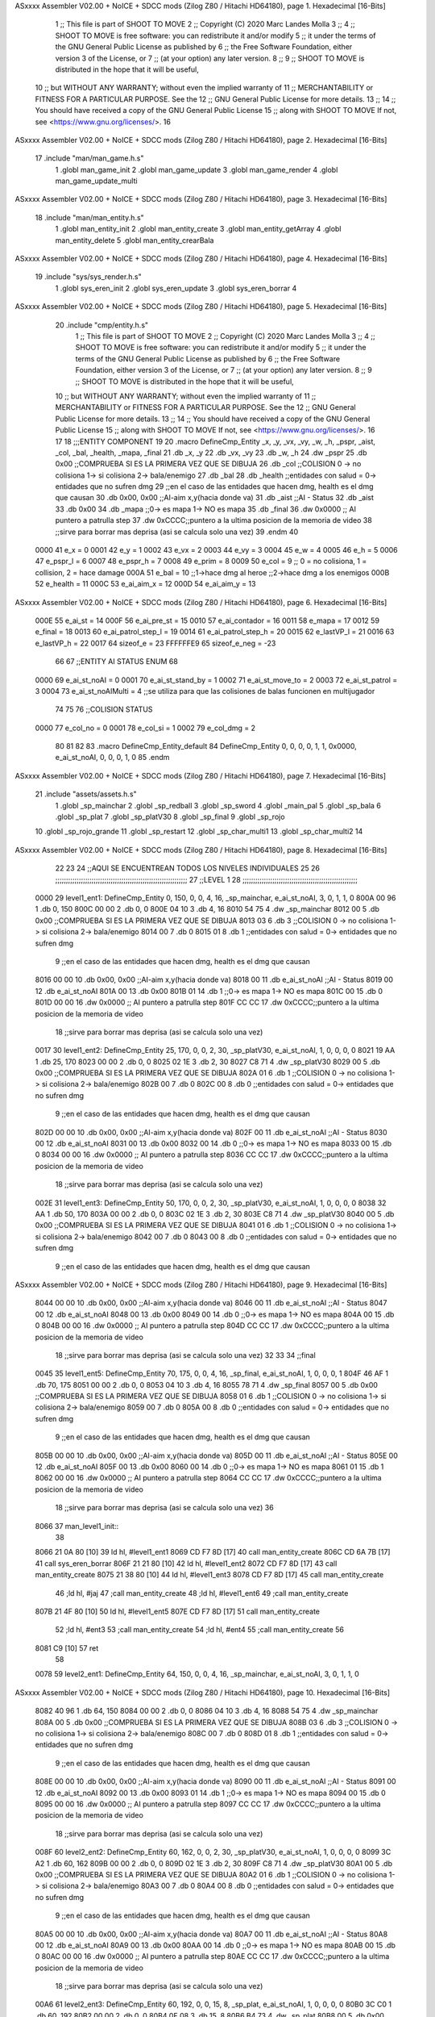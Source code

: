 ASxxxx Assembler V02.00 + NoICE + SDCC mods  (Zilog Z80 / Hitachi HD64180), page 1.
Hexadecimal [16-Bits]



                              1 ;; This file is part of SHOOT TO MOVE
                              2 ;;  Copyright (C) 2020 Marc Landes Molla
                              3 ;;
                              4 ;;     SHOOT TO MOVE is free software: you can redistribute it and/or modify
                              5 ;;     it under the terms of the GNU General Public License as published by
                              6 ;;     the Free Software Foundation, either version 3 of the License, or
                              7 ;;     (at your option) any later version.
                              8 ;; 
                              9 ;;     SHOOT TO MOVE is distributed in the hope that it will be useful,
                             10 ;;     but WITHOUT ANY WARRANTY; without even the implied warranty of
                             11 ;;     MERCHANTABILITY or FITNESS FOR A PARTICULAR PURPOSE.  See the
                             12 ;;     GNU General Public License for more details.
                             13 ;; 
                             14 ;;     You should have received a copy of the GNU General Public License
                             15 ;;     along with SHOOT TO MOVE  If not, see <https://www.gnu.org/licenses/>.
                             16 
ASxxxx Assembler V02.00 + NoICE + SDCC mods  (Zilog Z80 / Hitachi HD64180), page 2.
Hexadecimal [16-Bits]



                             17 .include "man/man_game.h.s"
                              1 .globl man_game_init
                              2 .globl  man_game_update
                              3 .globl man_game_render
                              4 .globl man_game_update_multi
ASxxxx Assembler V02.00 + NoICE + SDCC mods  (Zilog Z80 / Hitachi HD64180), page 3.
Hexadecimal [16-Bits]



                             18 .include "man/man_entity.h.s"
                              1 .globl man_entity_init
                              2 .globl man_entity_create
                              3 .globl man_entity_getArray
                              4 .globl man_entity_delete
                              5 .globl man_entity_crearBala
ASxxxx Assembler V02.00 + NoICE + SDCC mods  (Zilog Z80 / Hitachi HD64180), page 4.
Hexadecimal [16-Bits]



                             19 .include "sys/sys_render.h.s"
                              1 .globl sys_eren_init
                              2 .globl sys_eren_update
                              3 .globl sys_eren_borrar
                              4 
ASxxxx Assembler V02.00 + NoICE + SDCC mods  (Zilog Z80 / Hitachi HD64180), page 5.
Hexadecimal [16-Bits]



                             20 .include "cmp/entity.h.s"
                              1 ;; This file is part of SHOOT TO MOVE
                              2 ;;  Copyright (C) 2020 Marc Landes Molla
                              3 ;;
                              4 ;;     SHOOT TO MOVE is free software: you can redistribute it and/or modify
                              5 ;;     it under the terms of the GNU General Public License as published by
                              6 ;;     the Free Software Foundation, either version 3 of the License, or
                              7 ;;     (at your option) any later version.
                              8 ;; 
                              9 ;;     SHOOT TO MOVE is distributed in the hope that it will be useful,
                             10 ;;     but WITHOUT ANY WARRANTY; without even the implied warranty of
                             11 ;;     MERCHANTABILITY or FITNESS FOR A PARTICULAR PURPOSE.  See the
                             12 ;;     GNU General Public License for more details.
                             13 ;; 
                             14 ;;     You should have received a copy of the GNU General Public License
                             15 ;;     along with SHOOT TO MOVE  If not, see <https://www.gnu.org/licenses/>.
                             16 
                             17 
                             18 ;;;ENTITY COMPONENT
                             19 
                             20 .macro DefineCmp_Entity _x, _y, _vx, _vy, _w, _h, _pspr, _aist, _col, _bal, _health, _mapa, _final
                             21 	.db _x, _y
                             22 	.db _vx, _vy
                             23 	.db _w, _h
                             24 	.dw _pspr
                             25 	.db 0x00 ;;COMPRUEBA SI ES LA PRIMERA VEZ QUE SE DIBUJA
                             26 	.db _col ;;COLISION 0 -> no colisiona 1-> si colisiona 2-> bala/enemigo
                             27 	.db _bal
                             28 	.db _health ;;entidades con salud = 0-> entidades que no sufren dmg
                             29 	;;en el caso de las entidades que hacen dmg, health es el dmg que causan
                             30 	.db 0x00, 0x00 ;;AI-aim x,y(hacia donde va)
                             31 	.db _aist 		;;AI - Status
                             32 	.db _aist
                             33 	.db 0x00
                             34 	.db _mapa ;;0->  es mapa 1-> NO es mapa 
                             35 	.db _final
                             36 	.dw 0x0000			;; AI puntero a patrulla step
                             37 	.dw 0xCCCC;;puntero a la ultima posicion de la memoria de video
                             38 			;;sirve para borrar mas deprisa (asi se calcula solo una vez)
                             39 .endm
                             40 
                     0000    41 e_x = 0
                     0001    42 e_y = 1
                     0002    43 e_vx = 2
                     0003    44 e_vy = 3
                     0004    45 e_w = 4
                     0005    46 e_h = 5
                     0006    47 e_pspr_l = 6
                     0007    48 e_pspr_h = 7
                     0008    49 e_prim = 8
                     0009    50 e_col = 9 ;; 0 = no colisiona, 1 = collision, 2 = hace damage
                     000A    51 e_bal = 10	;;1->hace dmg al heroe ;;2->hace dmg a los enemigos
                     000B    52 e_health = 11
                     000C    53 e_ai_aim_x = 12
                     000D    54 e_ai_aim_y = 13
ASxxxx Assembler V02.00 + NoICE + SDCC mods  (Zilog Z80 / Hitachi HD64180), page 6.
Hexadecimal [16-Bits]



                     000E    55 e_ai_st = 14
                     000F    56 e_ai_pre_st = 15
                     0010    57 e_ai_contador = 16
                     0011    58 e_mapa = 17
                     0012    59 e_final = 18
                     0013    60 e_ai_patrol_step_l = 19
                     0014    61 e_ai_patrol_step_h = 20
                     0015    62 e_lastVP_l = 21
                     0016    63 e_lastVP_h = 22	
                     0017    64 sizeof_e = 23
                     FFFFFFE9    65 sizeof_e_neg = -23
                             66 
                             67 ;;ENTITY AI STATUS ENUM
                             68 
                     0000    69 e_ai_st_noAI = 0
                     0001    70 e_ai_st_stand_by = 1
                     0002    71 e_ai_st_move_to = 2
                     0003    72 e_ai_st_patrol = 3
                     0004    73 e_ai_st_noAIMulti = 4 ;;se utiliza para que las colisiones de balas funcionen en multijugador
                             74 
                             75 
                             76 ;;COLISION STATUS
                     0000    77 e_col_no = 0
                     0001    78 e_col_si = 1
                     0002    79 e_col_dmg = 2
                             80 
                             81 
                             82 
                             83 .macro DefineCmp_Entity_default
                             84 	DefineCmp_Entity 0, 0, 0, 0, 1, 1, 0x0000, e_ai_st_noAI, 0, 0, 0, 1, 0
                             85 .endm
ASxxxx Assembler V02.00 + NoICE + SDCC mods  (Zilog Z80 / Hitachi HD64180), page 7.
Hexadecimal [16-Bits]



                             21 .include "assets/assets.h.s"
                              1 .globl _sp_mainchar
                              2 .globl _sp_redball
                              3 .globl _sp_sword
                              4 .globl _main_pal
                              5 .globl _sp_bala
                              6 .globl _sp_plat
                              7 .globl _sp_platV30
                              8 .globl _sp_final
                              9 .globl _sp_rojo
                             10 .globl _sp_rojo_grande
                             11 .globl _sp_restart
                             12 .globl _sp_char_multi1
                             13 .globl _sp_char_multi2
                             14 
ASxxxx Assembler V02.00 + NoICE + SDCC mods  (Zilog Z80 / Hitachi HD64180), page 8.
Hexadecimal [16-Bits]



                             22 
                             23 
                             24 ;;AQUI SE ENCUENTREAN TODOS LOS NIVELES INDIVIDUALES
                             25 
                             26 ;;;;;;;;;;;;;;;;;;;;;;;;;;;;;;;;;;;;;;;;;;;;;;;;;;;;;;;;;;;;;;
                             27 ;;LEVEL 1
                             28 ;;;;;;;;;;;;;;;;;;;;;;;;;;;;;;;;;;;;;;;;;;;;;;;;;;;;;;
   0000                      29 level1_ent1: DefineCmp_Entity 0, 150, 0, 0, 4, 16, _sp_mainchar, e_ai_st_noAI, 3, 0, 1, 1, 0
   800A 00 96                 1 	.db 0, 150
   800C 00 00                 2 	.db 0, 0
   800E 04 10                 3 	.db 4, 16
   8010 54 75                 4 	.dw _sp_mainchar
   8012 00                    5 	.db 0x00 ;;COMPRUEBA SI ES LA PRIMERA VEZ QUE SE DIBUJA
   8013 03                    6 	.db 3 ;;COLISION 0 -> no colisiona 1-> si colisiona 2-> bala/enemigo
   8014 00                    7 	.db 0
   8015 01                    8 	.db 1 ;;entidades con salud = 0-> entidades que no sufren dmg
                              9 	;;en el caso de las entidades que hacen dmg, health es el dmg que causan
   8016 00 00                10 	.db 0x00, 0x00 ;;AI-aim x,y(hacia donde va)
   8018 00                   11 	.db e_ai_st_noAI 		;;AI - Status
   8019 00                   12 	.db e_ai_st_noAI
   801A 00                   13 	.db 0x00
   801B 01                   14 	.db 1 ;;0->  es mapa 1-> NO es mapa 
   801C 00                   15 	.db 0
   801D 00 00                16 	.dw 0x0000			;; AI puntero a patrulla step
   801F CC CC                17 	.dw 0xCCCC;;puntero a la ultima posicion de la memoria de video
                             18 			;;sirve para borrar mas deprisa (asi se calcula solo una vez)
   0017                      30 level1_ent2: DefineCmp_Entity 25, 170, 0, 0, 2, 30, _sp_platV30, e_ai_st_noAI, 1, 0, 0, 0, 0
   8021 19 AA                 1 	.db 25, 170
   8023 00 00                 2 	.db 0, 0
   8025 02 1E                 3 	.db 2, 30
   8027 C8 71                 4 	.dw _sp_platV30
   8029 00                    5 	.db 0x00 ;;COMPRUEBA SI ES LA PRIMERA VEZ QUE SE DIBUJA
   802A 01                    6 	.db 1 ;;COLISION 0 -> no colisiona 1-> si colisiona 2-> bala/enemigo
   802B 00                    7 	.db 0
   802C 00                    8 	.db 0 ;;entidades con salud = 0-> entidades que no sufren dmg
                              9 	;;en el caso de las entidades que hacen dmg, health es el dmg que causan
   802D 00 00                10 	.db 0x00, 0x00 ;;AI-aim x,y(hacia donde va)
   802F 00                   11 	.db e_ai_st_noAI 		;;AI - Status
   8030 00                   12 	.db e_ai_st_noAI
   8031 00                   13 	.db 0x00
   8032 00                   14 	.db 0 ;;0->  es mapa 1-> NO es mapa 
   8033 00                   15 	.db 0
   8034 00 00                16 	.dw 0x0000			;; AI puntero a patrulla step
   8036 CC CC                17 	.dw 0xCCCC;;puntero a la ultima posicion de la memoria de video
                             18 			;;sirve para borrar mas deprisa (asi se calcula solo una vez)
   002E                      31 level1_ent3: DefineCmp_Entity 50, 170, 0, 0, 2, 30, _sp_platV30, e_ai_st_noAI, 1, 0, 0, 0, 0
   8038 32 AA                 1 	.db 50, 170
   803A 00 00                 2 	.db 0, 0
   803C 02 1E                 3 	.db 2, 30
   803E C8 71                 4 	.dw _sp_platV30
   8040 00                    5 	.db 0x00 ;;COMPRUEBA SI ES LA PRIMERA VEZ QUE SE DIBUJA
   8041 01                    6 	.db 1 ;;COLISION 0 -> no colisiona 1-> si colisiona 2-> bala/enemigo
   8042 00                    7 	.db 0
   8043 00                    8 	.db 0 ;;entidades con salud = 0-> entidades que no sufren dmg
                              9 	;;en el caso de las entidades que hacen dmg, health es el dmg que causan
ASxxxx Assembler V02.00 + NoICE + SDCC mods  (Zilog Z80 / Hitachi HD64180), page 9.
Hexadecimal [16-Bits]



   8044 00 00                10 	.db 0x00, 0x00 ;;AI-aim x,y(hacia donde va)
   8046 00                   11 	.db e_ai_st_noAI 		;;AI - Status
   8047 00                   12 	.db e_ai_st_noAI
   8048 00                   13 	.db 0x00
   8049 00                   14 	.db 0 ;;0->  es mapa 1-> NO es mapa 
   804A 00                   15 	.db 0
   804B 00 00                16 	.dw 0x0000			;; AI puntero a patrulla step
   804D CC CC                17 	.dw 0xCCCC;;puntero a la ultima posicion de la memoria de video
                             18 			;;sirve para borrar mas deprisa (asi se calcula solo una vez)
                             32 
                             33 
                             34 ;;final
   0045                      35 level1_ent5: DefineCmp_Entity 70, 175, 0, 0, 4, 16, _sp_final, e_ai_st_noAI, 1, 0, 0, 0, 1
   804F 46 AF                 1 	.db 70, 175
   8051 00 00                 2 	.db 0, 0
   8053 04 10                 3 	.db 4, 16
   8055 78 71                 4 	.dw _sp_final
   8057 00                    5 	.db 0x00 ;;COMPRUEBA SI ES LA PRIMERA VEZ QUE SE DIBUJA
   8058 01                    6 	.db 1 ;;COLISION 0 -> no colisiona 1-> si colisiona 2-> bala/enemigo
   8059 00                    7 	.db 0
   805A 00                    8 	.db 0 ;;entidades con salud = 0-> entidades que no sufren dmg
                              9 	;;en el caso de las entidades que hacen dmg, health es el dmg que causan
   805B 00 00                10 	.db 0x00, 0x00 ;;AI-aim x,y(hacia donde va)
   805D 00                   11 	.db e_ai_st_noAI 		;;AI - Status
   805E 00                   12 	.db e_ai_st_noAI
   805F 00                   13 	.db 0x00
   8060 00                   14 	.db 0 ;;0->  es mapa 1-> NO es mapa 
   8061 01                   15 	.db 1
   8062 00 00                16 	.dw 0x0000			;; AI puntero a patrulla step
   8064 CC CC                17 	.dw 0xCCCC;;puntero a la ultima posicion de la memoria de video
                             18 			;;sirve para borrar mas deprisa (asi se calcula solo una vez)
                             36 
   8066                      37 man_level1_init::
                             38 
   8066 21 0A 80      [10]   39 	ld hl, #level1_ent1
   8069 CD F7 8D      [17]   40 	call man_entity_create
   806C CD 6A 7B      [17]   41 	call sys_eren_borrar	
   806F 21 21 80      [10]   42 	ld hl, #level1_ent2
   8072 CD F7 8D      [17]   43 	call man_entity_create
   8075 21 38 80      [10]   44 	ld hl, #level1_ent3
   8078 CD F7 8D      [17]   45 	call man_entity_create
                             46 	;ld hl, #jaj
                             47 	;call man_entity_create
                             48 	;ld hl, #level1_ent6
                             49 	;call man_entity_create
   807B 21 4F 80      [10]   50 	ld hl, #level1_ent5
   807E CD F7 8D      [17]   51 	call man_entity_create
                             52 	;ld hl, #ent3
                             53 	;call man_entity_create
                             54 	;ld hl, #ent4
                             55 	;call man_entity_create
                             56 
   8081 C9            [10]   57 	ret
                             58 
   0078                      59 level2_ent1: DefineCmp_Entity 64, 150, 0, 0, 4, 16, _sp_mainchar, e_ai_st_noAI, 3, 0, 1, 1, 0
ASxxxx Assembler V02.00 + NoICE + SDCC mods  (Zilog Z80 / Hitachi HD64180), page 10.
Hexadecimal [16-Bits]



   8082 40 96                 1 	.db 64, 150
   8084 00 00                 2 	.db 0, 0
   8086 04 10                 3 	.db 4, 16
   8088 54 75                 4 	.dw _sp_mainchar
   808A 00                    5 	.db 0x00 ;;COMPRUEBA SI ES LA PRIMERA VEZ QUE SE DIBUJA
   808B 03                    6 	.db 3 ;;COLISION 0 -> no colisiona 1-> si colisiona 2-> bala/enemigo
   808C 00                    7 	.db 0
   808D 01                    8 	.db 1 ;;entidades con salud = 0-> entidades que no sufren dmg
                              9 	;;en el caso de las entidades que hacen dmg, health es el dmg que causan
   808E 00 00                10 	.db 0x00, 0x00 ;;AI-aim x,y(hacia donde va)
   8090 00                   11 	.db e_ai_st_noAI 		;;AI - Status
   8091 00                   12 	.db e_ai_st_noAI
   8092 00                   13 	.db 0x00
   8093 01                   14 	.db 1 ;;0->  es mapa 1-> NO es mapa 
   8094 00                   15 	.db 0
   8095 00 00                16 	.dw 0x0000			;; AI puntero a patrulla step
   8097 CC CC                17 	.dw 0xCCCC;;puntero a la ultima posicion de la memoria de video
                             18 			;;sirve para borrar mas deprisa (asi se calcula solo una vez)
   008F                      60 level2_ent2: DefineCmp_Entity 60, 162, 0, 0, 2, 30, _sp_platV30, e_ai_st_noAI, 1, 0, 0, 0, 0
   8099 3C A2                 1 	.db 60, 162
   809B 00 00                 2 	.db 0, 0
   809D 02 1E                 3 	.db 2, 30
   809F C8 71                 4 	.dw _sp_platV30
   80A1 00                    5 	.db 0x00 ;;COMPRUEBA SI ES LA PRIMERA VEZ QUE SE DIBUJA
   80A2 01                    6 	.db 1 ;;COLISION 0 -> no colisiona 1-> si colisiona 2-> bala/enemigo
   80A3 00                    7 	.db 0
   80A4 00                    8 	.db 0 ;;entidades con salud = 0-> entidades que no sufren dmg
                              9 	;;en el caso de las entidades que hacen dmg, health es el dmg que causan
   80A5 00 00                10 	.db 0x00, 0x00 ;;AI-aim x,y(hacia donde va)
   80A7 00                   11 	.db e_ai_st_noAI 		;;AI - Status
   80A8 00                   12 	.db e_ai_st_noAI
   80A9 00                   13 	.db 0x00
   80AA 00                   14 	.db 0 ;;0->  es mapa 1-> NO es mapa 
   80AB 00                   15 	.db 0
   80AC 00 00                16 	.dw 0x0000			;; AI puntero a patrulla step
   80AE CC CC                17 	.dw 0xCCCC;;puntero a la ultima posicion de la memoria de video
                             18 			;;sirve para borrar mas deprisa (asi se calcula solo una vez)
   00A6                      61 level2_ent3: DefineCmp_Entity 60, 192, 0, 0, 15, 8, _sp_plat, e_ai_st_noAI, 1, 0, 0, 0, 0
   80B0 3C C0                 1 	.db 60, 192
   80B2 00 00                 2 	.db 0, 0
   80B4 0F 08                 3 	.db 15, 8
   80B6 B4 73                 4 	.dw _sp_plat
   80B8 00                    5 	.db 0x00 ;;COMPRUEBA SI ES LA PRIMERA VEZ QUE SE DIBUJA
   80B9 01                    6 	.db 1 ;;COLISION 0 -> no colisiona 1-> si colisiona 2-> bala/enemigo
   80BA 00                    7 	.db 0
   80BB 00                    8 	.db 0 ;;entidades con salud = 0-> entidades que no sufren dmg
                              9 	;;en el caso de las entidades que hacen dmg, health es el dmg que causan
   80BC 00 00                10 	.db 0x00, 0x00 ;;AI-aim x,y(hacia donde va)
   80BE 00                   11 	.db e_ai_st_noAI 		;;AI - Status
   80BF 00                   12 	.db e_ai_st_noAI
   80C0 00                   13 	.db 0x00
   80C1 00                   14 	.db 0 ;;0->  es mapa 1-> NO es mapa 
   80C2 00                   15 	.db 0
   80C3 00 00                16 	.dw 0x0000			;; AI puntero a patrulla step
   80C5 CC CC                17 	.dw 0xCCCC;;puntero a la ultima posicion de la memoria de video
ASxxxx Assembler V02.00 + NoICE + SDCC mods  (Zilog Z80 / Hitachi HD64180), page 11.
Hexadecimal [16-Bits]



                             18 			;;sirve para borrar mas deprisa (asi se calcula solo una vez)
   00BD                      62 level2_ent4: DefineCmp_Entity 60, 132, 0, 0, 2, 30, _sp_platV30, e_ai_st_noAI, 1, 0, 0, 0, 0
   80C7 3C 84                 1 	.db 60, 132
   80C9 00 00                 2 	.db 0, 0
   80CB 02 1E                 3 	.db 2, 30
   80CD C8 71                 4 	.dw _sp_platV30
   80CF 00                    5 	.db 0x00 ;;COMPRUEBA SI ES LA PRIMERA VEZ QUE SE DIBUJA
   80D0 01                    6 	.db 1 ;;COLISION 0 -> no colisiona 1-> si colisiona 2-> bala/enemigo
   80D1 00                    7 	.db 0
   80D2 00                    8 	.db 0 ;;entidades con salud = 0-> entidades que no sufren dmg
                              9 	;;en el caso de las entidades que hacen dmg, health es el dmg que causan
   80D3 00 00                10 	.db 0x00, 0x00 ;;AI-aim x,y(hacia donde va)
   80D5 00                   11 	.db e_ai_st_noAI 		;;AI - Status
   80D6 00                   12 	.db e_ai_st_noAI
   80D7 00                   13 	.db 0x00
   80D8 00                   14 	.db 0 ;;0->  es mapa 1-> NO es mapa 
   80D9 00                   15 	.db 0
   80DA 00 00                16 	.dw 0x0000			;; AI puntero a patrulla step
   80DC CC CC                17 	.dw 0xCCCC;;puntero a la ultima posicion de la memoria de video
                             18 			;;sirve para borrar mas deprisa (asi se calcula solo una vez)
   00D4                      63 level2_ent5: DefineCmp_Entity 60, 102, 0, 0, 2, 30, _sp_platV30, e_ai_st_noAI, 1, 0, 0, 0, 0
   80DE 3C 66                 1 	.db 60, 102
   80E0 00 00                 2 	.db 0, 0
   80E2 02 1E                 3 	.db 2, 30
   80E4 C8 71                 4 	.dw _sp_platV30
   80E6 00                    5 	.db 0x00 ;;COMPRUEBA SI ES LA PRIMERA VEZ QUE SE DIBUJA
   80E7 01                    6 	.db 1 ;;COLISION 0 -> no colisiona 1-> si colisiona 2-> bala/enemigo
   80E8 00                    7 	.db 0
   80E9 00                    8 	.db 0 ;;entidades con salud = 0-> entidades que no sufren dmg
                              9 	;;en el caso de las entidades que hacen dmg, health es el dmg que causan
   80EA 00 00                10 	.db 0x00, 0x00 ;;AI-aim x,y(hacia donde va)
   80EC 00                   11 	.db e_ai_st_noAI 		;;AI - Status
   80ED 00                   12 	.db e_ai_st_noAI
   80EE 00                   13 	.db 0x00
   80EF 00                   14 	.db 0 ;;0->  es mapa 1-> NO es mapa 
   80F0 00                   15 	.db 0
   80F1 00 00                16 	.dw 0x0000			;; AI puntero a patrulla step
   80F3 CC CC                17 	.dw 0xCCCC;;puntero a la ultima posicion de la memoria de video
                             18 			;;sirve para borrar mas deprisa (asi se calcula solo una vez)
   00EB                      64 level2_ent6: DefineCmp_Entity 45, 102, 0, 0, 15, 8, _sp_plat, e_ai_st_noAI, 1, 0, 0, 0, 0
   80F5 2D 66                 1 	.db 45, 102
   80F7 00 00                 2 	.db 0, 0
   80F9 0F 08                 3 	.db 15, 8
   80FB B4 73                 4 	.dw _sp_plat
   80FD 00                    5 	.db 0x00 ;;COMPRUEBA SI ES LA PRIMERA VEZ QUE SE DIBUJA
   80FE 01                    6 	.db 1 ;;COLISION 0 -> no colisiona 1-> si colisiona 2-> bala/enemigo
   80FF 00                    7 	.db 0
   8100 00                    8 	.db 0 ;;entidades con salud = 0-> entidades que no sufren dmg
                              9 	;;en el caso de las entidades que hacen dmg, health es el dmg que causan
   8101 00 00                10 	.db 0x00, 0x00 ;;AI-aim x,y(hacia donde va)
   8103 00                   11 	.db e_ai_st_noAI 		;;AI - Status
   8104 00                   12 	.db e_ai_st_noAI
   8105 00                   13 	.db 0x00
   8106 00                   14 	.db 0 ;;0->  es mapa 1-> NO es mapa 
   8107 00                   15 	.db 0
ASxxxx Assembler V02.00 + NoICE + SDCC mods  (Zilog Z80 / Hitachi HD64180), page 12.
Hexadecimal [16-Bits]



   8108 00 00                16 	.dw 0x0000			;; AI puntero a patrulla step
   810A CC CC                17 	.dw 0xCCCC;;puntero a la ultima posicion de la memoria de video
                             18 			;;sirve para borrar mas deprisa (asi se calcula solo una vez)
   0102                      65 level2_ent7: DefineCmp_Entity 15, 102, 0, 0, 15, 8, _sp_plat, e_ai_st_noAI, 1, 0, 0, 0, 0
   810C 0F 66                 1 	.db 15, 102
   810E 00 00                 2 	.db 0, 0
   8110 0F 08                 3 	.db 15, 8
   8112 B4 73                 4 	.dw _sp_plat
   8114 00                    5 	.db 0x00 ;;COMPRUEBA SI ES LA PRIMERA VEZ QUE SE DIBUJA
   8115 01                    6 	.db 1 ;;COLISION 0 -> no colisiona 1-> si colisiona 2-> bala/enemigo
   8116 00                    7 	.db 0
   8117 00                    8 	.db 0 ;;entidades con salud = 0-> entidades que no sufren dmg
                              9 	;;en el caso de las entidades que hacen dmg, health es el dmg que causan
   8118 00 00                10 	.db 0x00, 0x00 ;;AI-aim x,y(hacia donde va)
   811A 00                   11 	.db e_ai_st_noAI 		;;AI - Status
   811B 00                   12 	.db e_ai_st_noAI
   811C 00                   13 	.db 0x00
   811D 00                   14 	.db 0 ;;0->  es mapa 1-> NO es mapa 
   811E 00                   15 	.db 0
   811F 00 00                16 	.dw 0x0000			;; AI puntero a patrulla step
   8121 CC CC                17 	.dw 0xCCCC;;puntero a la ultima posicion de la memoria de video
                             18 			;;sirve para borrar mas deprisa (asi se calcula solo una vez)
   0119                      66 level2_ent8: DefineCmp_Entity 20, 192, 0, 0, 15, 8, _sp_plat, e_ai_st_noAI, 1, 0, 0, 0, 0
   8123 14 C0                 1 	.db 20, 192
   8125 00 00                 2 	.db 0, 0
   8127 0F 08                 3 	.db 15, 8
   8129 B4 73                 4 	.dw _sp_plat
   812B 00                    5 	.db 0x00 ;;COMPRUEBA SI ES LA PRIMERA VEZ QUE SE DIBUJA
   812C 01                    6 	.db 1 ;;COLISION 0 -> no colisiona 1-> si colisiona 2-> bala/enemigo
   812D 00                    7 	.db 0
   812E 00                    8 	.db 0 ;;entidades con salud = 0-> entidades que no sufren dmg
                              9 	;;en el caso de las entidades que hacen dmg, health es el dmg que causan
   812F 00 00                10 	.db 0x00, 0x00 ;;AI-aim x,y(hacia donde va)
   8131 00                   11 	.db e_ai_st_noAI 		;;AI - Status
   8132 00                   12 	.db e_ai_st_noAI
   8133 00                   13 	.db 0x00
   8134 00                   14 	.db 0 ;;0->  es mapa 1-> NO es mapa 
   8135 00                   15 	.db 0
   8136 00 00                16 	.dw 0x0000			;; AI puntero a patrulla step
   8138 CC CC                17 	.dw 0xCCCC;;puntero a la ultima posicion de la memoria de video
                             18 			;;sirve para borrar mas deprisa (asi se calcula solo una vez)
   0130                      67 level2_ent9: DefineCmp_Entity 0, 102, 0, 0, 15, 8, _sp_plat, e_ai_st_noAI, 1, 0, 0, 0, 0
   813A 00 66                 1 	.db 0, 102
   813C 00 00                 2 	.db 0, 0
   813E 0F 08                 3 	.db 15, 8
   8140 B4 73                 4 	.dw _sp_plat
   8142 00                    5 	.db 0x00 ;;COMPRUEBA SI ES LA PRIMERA VEZ QUE SE DIBUJA
   8143 01                    6 	.db 1 ;;COLISION 0 -> no colisiona 1-> si colisiona 2-> bala/enemigo
   8144 00                    7 	.db 0
   8145 00                    8 	.db 0 ;;entidades con salud = 0-> entidades que no sufren dmg
                              9 	;;en el caso de las entidades que hacen dmg, health es el dmg que causan
   8146 00 00                10 	.db 0x00, 0x00 ;;AI-aim x,y(hacia donde va)
   8148 00                   11 	.db e_ai_st_noAI 		;;AI - Status
   8149 00                   12 	.db e_ai_st_noAI
   814A 00                   13 	.db 0x00
ASxxxx Assembler V02.00 + NoICE + SDCC mods  (Zilog Z80 / Hitachi HD64180), page 13.
Hexadecimal [16-Bits]



   814B 00                   14 	.db 0 ;;0->  es mapa 1-> NO es mapa 
   814C 00                   15 	.db 0
   814D 00 00                16 	.dw 0x0000			;; AI puntero a patrulla step
   814F CC CC                17 	.dw 0xCCCC;;puntero a la ultima posicion de la memoria de video
                             18 			;;sirve para borrar mas deprisa (asi se calcula solo una vez)
   0147                      68 level2_ent10: DefineCmp_Entity 4, 192, 0, 0, 15, 8, _sp_rojo,  e_ai_st_noAI, 2, 1, 2, 1, 0
   8151 04 C0                 1 	.db 4, 192
   8153 00 00                 2 	.db 0, 0
   8155 0F 08                 3 	.db 15, 8
   8157 F0 70                 4 	.dw _sp_rojo
   8159 00                    5 	.db 0x00 ;;COMPRUEBA SI ES LA PRIMERA VEZ QUE SE DIBUJA
   815A 02                    6 	.db 2 ;;COLISION 0 -> no colisiona 1-> si colisiona 2-> bala/enemigo
   815B 01                    7 	.db 1
   815C 02                    8 	.db 2 ;;entidades con salud = 0-> entidades que no sufren dmg
                              9 	;;en el caso de las entidades que hacen dmg, health es el dmg que causan
   815D 00 00                10 	.db 0x00, 0x00 ;;AI-aim x,y(hacia donde va)
   815F 00                   11 	.db e_ai_st_noAI 		;;AI - Status
   8160 00                   12 	.db e_ai_st_noAI
   8161 00                   13 	.db 0x00
   8162 01                   14 	.db 1 ;;0->  es mapa 1-> NO es mapa 
   8163 00                   15 	.db 0
   8164 00 00                16 	.dw 0x0000			;; AI puntero a patrulla step
   8166 CC CC                17 	.dw 0xCCCC;;puntero a la ultima posicion de la memoria de video
                             18 			;;sirve para borrar mas deprisa (asi se calcula solo una vez)
   015E                      69 level2_ent11: DefineCmp_Entity 36, 192, 0, 0, 15, 8, _sp_rojo,  e_ai_st_noAI, 2, 1, 2, 1, 0
   8168 24 C0                 1 	.db 36, 192
   816A 00 00                 2 	.db 0, 0
   816C 0F 08                 3 	.db 15, 8
   816E F0 70                 4 	.dw _sp_rojo
   8170 00                    5 	.db 0x00 ;;COMPRUEBA SI ES LA PRIMERA VEZ QUE SE DIBUJA
   8171 02                    6 	.db 2 ;;COLISION 0 -> no colisiona 1-> si colisiona 2-> bala/enemigo
   8172 01                    7 	.db 1
   8173 02                    8 	.db 2 ;;entidades con salud = 0-> entidades que no sufren dmg
                              9 	;;en el caso de las entidades que hacen dmg, health es el dmg que causan
   8174 00 00                10 	.db 0x00, 0x00 ;;AI-aim x,y(hacia donde va)
   8176 00                   11 	.db e_ai_st_noAI 		;;AI - Status
   8177 00                   12 	.db e_ai_st_noAI
   8178 00                   13 	.db 0x00
   8179 01                   14 	.db 1 ;;0->  es mapa 1-> NO es mapa 
   817A 00                   15 	.db 0
   817B 00 00                16 	.dw 0x0000			;; AI puntero a patrulla step
   817D CC CC                17 	.dw 0xCCCC;;puntero a la ultima posicion de la memoria de video
                             18 			;;sirve para borrar mas deprisa (asi se calcula solo una vez)
                             70 
                             71 ;;final
   0175                      72 level2_ent12: DefineCmp_Entity 15, 130, 0, 0, 4, 16, _sp_final, e_ai_st_noAI, 1, 0, 0, 0, 1
   817F 0F 82                 1 	.db 15, 130
   8181 00 00                 2 	.db 0, 0
   8183 04 10                 3 	.db 4, 16
   8185 78 71                 4 	.dw _sp_final
   8187 00                    5 	.db 0x00 ;;COMPRUEBA SI ES LA PRIMERA VEZ QUE SE DIBUJA
   8188 01                    6 	.db 1 ;;COLISION 0 -> no colisiona 1-> si colisiona 2-> bala/enemigo
   8189 00                    7 	.db 0
   818A 00                    8 	.db 0 ;;entidades con salud = 0-> entidades que no sufren dmg
                              9 	;;en el caso de las entidades que hacen dmg, health es el dmg que causan
ASxxxx Assembler V02.00 + NoICE + SDCC mods  (Zilog Z80 / Hitachi HD64180), page 14.
Hexadecimal [16-Bits]



   818B 00 00                10 	.db 0x00, 0x00 ;;AI-aim x,y(hacia donde va)
   818D 00                   11 	.db e_ai_st_noAI 		;;AI - Status
   818E 00                   12 	.db e_ai_st_noAI
   818F 00                   13 	.db 0x00
   8190 00                   14 	.db 0 ;;0->  es mapa 1-> NO es mapa 
   8191 01                   15 	.db 1
   8192 00 00                16 	.dw 0x0000			;; AI puntero a patrulla step
   8194 CC CC                17 	.dw 0xCCCC;;puntero a la ultima posicion de la memoria de video
                             18 			;;sirve para borrar mas deprisa (asi se calcula solo una vez)
                             73 
                             74 
   8196                      75 man_level2_init::
                             76 
   8196 21 82 80      [10]   77 	ld hl, #level2_ent1
   8199 CD F7 8D      [17]   78 	call man_entity_create
   819C CD 6A 7B      [17]   79 	call sys_eren_borrar	
   819F 21 99 80      [10]   80 	ld hl, #level2_ent2
   81A2 CD F7 8D      [17]   81 	call man_entity_create
                             82 	;ld hl, #ent3
                             83 	;call man_entity_create
   81A5 21 B0 80      [10]   84 	ld hl, #level2_ent3
   81A8 CD F7 8D      [17]   85 	call man_entity_create
   81AB 21 C7 80      [10]   86 	ld hl, #level2_ent4
   81AE CD F7 8D      [17]   87 	call man_entity_create
   81B1 21 DE 80      [10]   88 	ld hl, #level2_ent5
   81B4 CD F7 8D      [17]   89 	call man_entity_create
   81B7 21 F5 80      [10]   90 	ld hl, #level2_ent6
   81BA CD F7 8D      [17]   91 	call man_entity_create
   81BD 21 0C 81      [10]   92 	ld hl, #level2_ent7
   81C0 CD F7 8D      [17]   93 	call man_entity_create
   81C3 21 23 81      [10]   94 	ld hl, #level2_ent8
   81C6 CD F7 8D      [17]   95 	call man_entity_create
   81C9 21 3A 81      [10]   96 	ld hl, #level2_ent9
   81CC CD F7 8D      [17]   97 	call man_entity_create
   81CF 21 51 81      [10]   98 	ld hl, #level2_ent10
   81D2 CD F7 8D      [17]   99 	call man_entity_create
   81D5 21 68 81      [10]  100 	ld hl, #level2_ent11
   81D8 CD F7 8D      [17]  101 	call man_entity_create
   81DB 21 7F 81      [10]  102 	ld hl, #level2_ent12
   81DE CD F7 8D      [17]  103 	call man_entity_create
                            104 
   81E1 C9            [10]  105 	ret
                            106 
                            107 
   01D8                     108 level3_ent1: DefineCmp_Entity 5, 0, 0, 0, 4, 16, _sp_mainchar, e_ai_st_noAI, 3, 0, 1, 1, 0
   81E2 05 00                 1 	.db 5, 0
   81E4 00 00                 2 	.db 0, 0
   81E6 04 10                 3 	.db 4, 16
   81E8 54 75                 4 	.dw _sp_mainchar
   81EA 00                    5 	.db 0x00 ;;COMPRUEBA SI ES LA PRIMERA VEZ QUE SE DIBUJA
   81EB 03                    6 	.db 3 ;;COLISION 0 -> no colisiona 1-> si colisiona 2-> bala/enemigo
   81EC 00                    7 	.db 0
   81ED 01                    8 	.db 1 ;;entidades con salud = 0-> entidades que no sufren dmg
                              9 	;;en el caso de las entidades que hacen dmg, health es el dmg que causan
   81EE 00 00                10 	.db 0x00, 0x00 ;;AI-aim x,y(hacia donde va)
ASxxxx Assembler V02.00 + NoICE + SDCC mods  (Zilog Z80 / Hitachi HD64180), page 15.
Hexadecimal [16-Bits]



   81F0 00                   11 	.db e_ai_st_noAI 		;;AI - Status
   81F1 00                   12 	.db e_ai_st_noAI
   81F2 00                   13 	.db 0x00
   81F3 01                   14 	.db 1 ;;0->  es mapa 1-> NO es mapa 
   81F4 00                   15 	.db 0
   81F5 00 00                16 	.dw 0x0000			;; AI puntero a patrulla step
   81F7 CC CC                17 	.dw 0xCCCC;;puntero a la ultima posicion de la memoria de video
                             18 			;;sirve para borrar mas deprisa (asi se calcula solo una vez)
   01EF                     109 level3_ent2: DefineCmp_Entity 60, 30, 0, 0, 2, 30, _sp_platV30, e_ai_st_noAI, 1, 0, 0, 0, 0
   81F9 3C 1E                 1 	.db 60, 30
   81FB 00 00                 2 	.db 0, 0
   81FD 02 1E                 3 	.db 2, 30
   81FF C8 71                 4 	.dw _sp_platV30
   8201 00                    5 	.db 0x00 ;;COMPRUEBA SI ES LA PRIMERA VEZ QUE SE DIBUJA
   8202 01                    6 	.db 1 ;;COLISION 0 -> no colisiona 1-> si colisiona 2-> bala/enemigo
   8203 00                    7 	.db 0
   8204 00                    8 	.db 0 ;;entidades con salud = 0-> entidades que no sufren dmg
                              9 	;;en el caso de las entidades que hacen dmg, health es el dmg que causan
   8205 00 00                10 	.db 0x00, 0x00 ;;AI-aim x,y(hacia donde va)
   8207 00                   11 	.db e_ai_st_noAI 		;;AI - Status
   8208 00                   12 	.db e_ai_st_noAI
   8209 00                   13 	.db 0x00
   820A 00                   14 	.db 0 ;;0->  es mapa 1-> NO es mapa 
   820B 00                   15 	.db 0
   820C 00 00                16 	.dw 0x0000			;; AI puntero a patrulla step
   820E CC CC                17 	.dw 0xCCCC;;puntero a la ultima posicion de la memoria de video
                             18 			;;sirve para borrar mas deprisa (asi se calcula solo una vez)
   0206                     110 level3_ent3: DefineCmp_Entity 0, 30, 0, 0, 15, 8, _sp_plat, e_ai_st_noAI, 1, 0, 0, 0, 0
   8210 00 1E                 1 	.db 0, 30
   8212 00 00                 2 	.db 0, 0
   8214 0F 08                 3 	.db 15, 8
   8216 B4 73                 4 	.dw _sp_plat
   8218 00                    5 	.db 0x00 ;;COMPRUEBA SI ES LA PRIMERA VEZ QUE SE DIBUJA
   8219 01                    6 	.db 1 ;;COLISION 0 -> no colisiona 1-> si colisiona 2-> bala/enemigo
   821A 00                    7 	.db 0
   821B 00                    8 	.db 0 ;;entidades con salud = 0-> entidades que no sufren dmg
                              9 	;;en el caso de las entidades que hacen dmg, health es el dmg que causan
   821C 00 00                10 	.db 0x00, 0x00 ;;AI-aim x,y(hacia donde va)
   821E 00                   11 	.db e_ai_st_noAI 		;;AI - Status
   821F 00                   12 	.db e_ai_st_noAI
   8220 00                   13 	.db 0x00
   8221 00                   14 	.db 0 ;;0->  es mapa 1-> NO es mapa 
   8222 00                   15 	.db 0
   8223 00 00                16 	.dw 0x0000			;; AI puntero a patrulla step
   8225 CC CC                17 	.dw 0xCCCC;;puntero a la ultima posicion de la memoria de video
                             18 			;;sirve para borrar mas deprisa (asi se calcula solo una vez)
   021D                     111 level3_ent4: DefineCmp_Entity 60, 60, 0, 0, 2, 30, _sp_platV30, e_ai_st_noAI, 1, 0, 0, 0, 0
   8227 3C 3C                 1 	.db 60, 60
   8229 00 00                 2 	.db 0, 0
   822B 02 1E                 3 	.db 2, 30
   822D C8 71                 4 	.dw _sp_platV30
   822F 00                    5 	.db 0x00 ;;COMPRUEBA SI ES LA PRIMERA VEZ QUE SE DIBUJA
   8230 01                    6 	.db 1 ;;COLISION 0 -> no colisiona 1-> si colisiona 2-> bala/enemigo
   8231 00                    7 	.db 0
   8232 00                    8 	.db 0 ;;entidades con salud = 0-> entidades que no sufren dmg
ASxxxx Assembler V02.00 + NoICE + SDCC mods  (Zilog Z80 / Hitachi HD64180), page 16.
Hexadecimal [16-Bits]



                              9 	;;en el caso de las entidades que hacen dmg, health es el dmg que causan
   8233 00 00                10 	.db 0x00, 0x00 ;;AI-aim x,y(hacia donde va)
   8235 00                   11 	.db e_ai_st_noAI 		;;AI - Status
   8236 00                   12 	.db e_ai_st_noAI
   8237 00                   13 	.db 0x00
   8238 00                   14 	.db 0 ;;0->  es mapa 1-> NO es mapa 
   8239 00                   15 	.db 0
   823A 00 00                16 	.dw 0x0000			;; AI puntero a patrulla step
   823C CC CC                17 	.dw 0xCCCC;;puntero a la ultima posicion de la memoria de video
                             18 			;;sirve para borrar mas deprisa (asi se calcula solo una vez)
   0234                     112 level3_ent5: DefineCmp_Entity 60, 90, 0, 0, 2, 30, _sp_platV30, e_ai_st_noAI, 1, 0, 0, 0, 0
   823E 3C 5A                 1 	.db 60, 90
   8240 00 00                 2 	.db 0, 0
   8242 02 1E                 3 	.db 2, 30
   8244 C8 71                 4 	.dw _sp_platV30
   8246 00                    5 	.db 0x00 ;;COMPRUEBA SI ES LA PRIMERA VEZ QUE SE DIBUJA
   8247 01                    6 	.db 1 ;;COLISION 0 -> no colisiona 1-> si colisiona 2-> bala/enemigo
   8248 00                    7 	.db 0
   8249 00                    8 	.db 0 ;;entidades con salud = 0-> entidades que no sufren dmg
                              9 	;;en el caso de las entidades que hacen dmg, health es el dmg que causan
   824A 00 00                10 	.db 0x00, 0x00 ;;AI-aim x,y(hacia donde va)
   824C 00                   11 	.db e_ai_st_noAI 		;;AI - Status
   824D 00                   12 	.db e_ai_st_noAI
   824E 00                   13 	.db 0x00
   824F 00                   14 	.db 0 ;;0->  es mapa 1-> NO es mapa 
   8250 00                   15 	.db 0
   8251 00 00                16 	.dw 0x0000			;; AI puntero a patrulla step
   8253 CC CC                17 	.dw 0xCCCC;;puntero a la ultima posicion de la memoria de video
                             18 			;;sirve para borrar mas deprisa (asi se calcula solo una vez)
   024B                     113 level3_ent6: DefineCmp_Entity 45, 112, 0, 0, 15, 8, _sp_plat, e_ai_st_noAI, 1, 0, 0, 0, 0
   8255 2D 70                 1 	.db 45, 112
   8257 00 00                 2 	.db 0, 0
   8259 0F 08                 3 	.db 15, 8
   825B B4 73                 4 	.dw _sp_plat
   825D 00                    5 	.db 0x00 ;;COMPRUEBA SI ES LA PRIMERA VEZ QUE SE DIBUJA
   825E 01                    6 	.db 1 ;;COLISION 0 -> no colisiona 1-> si colisiona 2-> bala/enemigo
   825F 00                    7 	.db 0
   8260 00                    8 	.db 0 ;;entidades con salud = 0-> entidades que no sufren dmg
                              9 	;;en el caso de las entidades que hacen dmg, health es el dmg que causan
   8261 00 00                10 	.db 0x00, 0x00 ;;AI-aim x,y(hacia donde va)
   8263 00                   11 	.db e_ai_st_noAI 		;;AI - Status
   8264 00                   12 	.db e_ai_st_noAI
   8265 00                   13 	.db 0x00
   8266 00                   14 	.db 0 ;;0->  es mapa 1-> NO es mapa 
   8267 00                   15 	.db 0
   8268 00 00                16 	.dw 0x0000			;; AI puntero a patrulla step
   826A CC CC                17 	.dw 0xCCCC;;puntero a la ultima posicion de la memoria de video
                             18 			;;sirve para borrar mas deprisa (asi se calcula solo una vez)
   0262                     114 level3_ent7: DefineCmp_Entity 60, 0, 0, 0, 2, 30, _sp_platV30, e_ai_st_noAI, 1, 0, 0, 0, 0
   826C 3C 00                 1 	.db 60, 0
   826E 00 00                 2 	.db 0, 0
   8270 02 1E                 3 	.db 2, 30
   8272 C8 71                 4 	.dw _sp_platV30
   8274 00                    5 	.db 0x00 ;;COMPRUEBA SI ES LA PRIMERA VEZ QUE SE DIBUJA
   8275 01                    6 	.db 1 ;;COLISION 0 -> no colisiona 1-> si colisiona 2-> bala/enemigo
ASxxxx Assembler V02.00 + NoICE + SDCC mods  (Zilog Z80 / Hitachi HD64180), page 17.
Hexadecimal [16-Bits]



   8276 00                    7 	.db 0
   8277 00                    8 	.db 0 ;;entidades con salud = 0-> entidades que no sufren dmg
                              9 	;;en el caso de las entidades que hacen dmg, health es el dmg que causan
   8278 00 00                10 	.db 0x00, 0x00 ;;AI-aim x,y(hacia donde va)
   827A 00                   11 	.db e_ai_st_noAI 		;;AI - Status
   827B 00                   12 	.db e_ai_st_noAI
   827C 00                   13 	.db 0x00
   827D 00                   14 	.db 0 ;;0->  es mapa 1-> NO es mapa 
   827E 00                   15 	.db 0
   827F 00 00                16 	.dw 0x0000			;; AI puntero a patrulla step
   8281 CC CC                17 	.dw 0xCCCC;;puntero a la ultima posicion de la memoria de video
                             18 			;;sirve para borrar mas deprisa (asi se calcula solo una vez)
   0279                     115 level3_ent8: DefineCmp_Entity 30, 112, 0, 0, 15, 8, _sp_plat, e_ai_st_noAI, 1, 0, 0, 0, 0
   8283 1E 70                 1 	.db 30, 112
   8285 00 00                 2 	.db 0, 0
   8287 0F 08                 3 	.db 15, 8
   8289 B4 73                 4 	.dw _sp_plat
   828B 00                    5 	.db 0x00 ;;COMPRUEBA SI ES LA PRIMERA VEZ QUE SE DIBUJA
   828C 01                    6 	.db 1 ;;COLISION 0 -> no colisiona 1-> si colisiona 2-> bala/enemigo
   828D 00                    7 	.db 0
   828E 00                    8 	.db 0 ;;entidades con salud = 0-> entidades que no sufren dmg
                              9 	;;en el caso de las entidades que hacen dmg, health es el dmg que causan
   828F 00 00                10 	.db 0x00, 0x00 ;;AI-aim x,y(hacia donde va)
   8291 00                   11 	.db e_ai_st_noAI 		;;AI - Status
   8292 00                   12 	.db e_ai_st_noAI
   8293 00                   13 	.db 0x00
   8294 00                   14 	.db 0 ;;0->  es mapa 1-> NO es mapa 
   8295 00                   15 	.db 0
   8296 00 00                16 	.dw 0x0000			;; AI puntero a patrulla step
   8298 CC CC                17 	.dw 0xCCCC;;puntero a la ultima posicion de la memoria de video
                             18 			;;sirve para borrar mas deprisa (asi se calcula solo una vez)
   0290                     116 level3_ent9: DefineCmp_Entity 5, 192, 0, 0, 60, 8, _sp_rojo_grande,  e_ai_st_noAI, 2, 1, 1, 1, 0
   829A 05 C0                 1 	.db 5, 192
   829C 00 00                 2 	.db 0, 0
   829E 3C 08                 3 	.db 60, 8
   82A0 00 6F                 4 	.dw _sp_rojo_grande
   82A2 00                    5 	.db 0x00 ;;COMPRUEBA SI ES LA PRIMERA VEZ QUE SE DIBUJA
   82A3 02                    6 	.db 2 ;;COLISION 0 -> no colisiona 1-> si colisiona 2-> bala/enemigo
   82A4 01                    7 	.db 1
   82A5 01                    8 	.db 1 ;;entidades con salud = 0-> entidades que no sufren dmg
                              9 	;;en el caso de las entidades que hacen dmg, health es el dmg que causan
   82A6 00 00                10 	.db 0x00, 0x00 ;;AI-aim x,y(hacia donde va)
   82A8 00                   11 	.db e_ai_st_noAI 		;;AI - Status
   82A9 00                   12 	.db e_ai_st_noAI
   82AA 00                   13 	.db 0x00
   82AB 01                   14 	.db 1 ;;0->  es mapa 1-> NO es mapa 
   82AC 00                   15 	.db 0
   82AD 00 00                16 	.dw 0x0000			;; AI puntero a patrulla step
   82AF CC CC                17 	.dw 0xCCCC;;puntero a la ultima posicion de la memoria de video
                             18 			;;sirve para borrar mas deprisa (asi se calcula solo una vez)
                            117 ;level3_ent10: DefineCmp_Entity 15, 192, 0, 0, 15, 8, _sp_rojo,  e_ai_st_noAI, 2, 1, 1, 0, 0
                            118 ;level3_ent11: DefineCmp_Entity 30, 192, 0, 0, 15, 8, _sp_rojo,  e_ai_st_noAI, 2, 1, 1, 0, 0
                            119 ;level3_ent12: DefineCmp_Entity 45, 192, 0, 0, 15, 8, _sp_rojo,  e_ai_st_noAI, 2, 1, 1, 0, 0
                            120 ;level3_ent13: DefineCmp_Entity 60, 192, 0, 0, 15, 8, _sp_rojo,  e_ai_st_noAI, 2, 1, 1, 0, 0
                            121 
ASxxxx Assembler V02.00 + NoICE + SDCC mods  (Zilog Z80 / Hitachi HD64180), page 18.
Hexadecimal [16-Bits]



                            122 ;;final
   02A7                     123 level3_ent14: DefineCmp_Entity 64, 40, 0, 0, 4, 16, _sp_final, e_ai_st_noAI, 1, 0, 0, 0, 1
   82B1 40 28                 1 	.db 64, 40
   82B3 00 00                 2 	.db 0, 0
   82B5 04 10                 3 	.db 4, 16
   82B7 78 71                 4 	.dw _sp_final
   82B9 00                    5 	.db 0x00 ;;COMPRUEBA SI ES LA PRIMERA VEZ QUE SE DIBUJA
   82BA 01                    6 	.db 1 ;;COLISION 0 -> no colisiona 1-> si colisiona 2-> bala/enemigo
   82BB 00                    7 	.db 0
   82BC 00                    8 	.db 0 ;;entidades con salud = 0-> entidades que no sufren dmg
                              9 	;;en el caso de las entidades que hacen dmg, health es el dmg que causan
   82BD 00 00                10 	.db 0x00, 0x00 ;;AI-aim x,y(hacia donde va)
   82BF 00                   11 	.db e_ai_st_noAI 		;;AI - Status
   82C0 00                   12 	.db e_ai_st_noAI
   82C1 00                   13 	.db 0x00
   82C2 00                   14 	.db 0 ;;0->  es mapa 1-> NO es mapa 
   82C3 01                   15 	.db 1
   82C4 00 00                16 	.dw 0x0000			;; AI puntero a patrulla step
   82C6 CC CC                17 	.dw 0xCCCC;;puntero a la ultima posicion de la memoria de video
                             18 			;;sirve para borrar mas deprisa (asi se calcula solo una vez)
                            124 
                            125 
   82C8                     126 man_level3_init::
                            127 
   82C8 21 E2 81      [10]  128 	ld hl, #level3_ent1
   82CB CD F7 8D      [17]  129 	call man_entity_create
   82CE CD 6A 7B      [17]  130 	call sys_eren_borrar	
   82D1 21 F9 81      [10]  131 	ld hl, #level3_ent2
   82D4 CD F7 8D      [17]  132 	call man_entity_create
   82D7 21 10 82      [10]  133 	ld hl, #level3_ent3
   82DA CD F7 8D      [17]  134 	call man_entity_create
   82DD 21 27 82      [10]  135 	ld hl, #level3_ent4
   82E0 CD F7 8D      [17]  136 	call man_entity_create
   82E3 21 3E 82      [10]  137 	ld hl, #level3_ent5
   82E6 CD F7 8D      [17]  138 	call man_entity_create
   82E9 21 55 82      [10]  139 	ld hl, #level3_ent6
   82EC CD F7 8D      [17]  140 	call man_entity_create
   82EF 21 6C 82      [10]  141 	ld hl, #level3_ent7
   82F2 CD F7 8D      [17]  142 	call man_entity_create
   82F5 21 83 82      [10]  143 	ld hl, #level3_ent8
   82F8 CD F7 8D      [17]  144 	call man_entity_create
   82FB 21 9A 82      [10]  145 	ld hl, #level3_ent9
   82FE CD F7 8D      [17]  146 	call man_entity_create
   8301 21 B1 82      [10]  147 	ld hl, #level3_ent14
   8304 CD F7 8D      [17]  148 	call man_entity_create
   8307 C9            [10]  149 	ret
                            150 
                            151 
   02FE                     152 level4_ent1: DefineCmp_Entity 60, 50, 0, 0, 4, 16, _sp_mainchar, e_ai_st_noAI, 3, 0, 1, 1, 0
   8308 3C 32                 1 	.db 60, 50
   830A 00 00                 2 	.db 0, 0
   830C 04 10                 3 	.db 4, 16
   830E 54 75                 4 	.dw _sp_mainchar
   8310 00                    5 	.db 0x00 ;;COMPRUEBA SI ES LA PRIMERA VEZ QUE SE DIBUJA
   8311 03                    6 	.db 3 ;;COLISION 0 -> no colisiona 1-> si colisiona 2-> bala/enemigo
ASxxxx Assembler V02.00 + NoICE + SDCC mods  (Zilog Z80 / Hitachi HD64180), page 19.
Hexadecimal [16-Bits]



   8312 00                    7 	.db 0
   8313 01                    8 	.db 1 ;;entidades con salud = 0-> entidades que no sufren dmg
                              9 	;;en el caso de las entidades que hacen dmg, health es el dmg que causan
   8314 00 00                10 	.db 0x00, 0x00 ;;AI-aim x,y(hacia donde va)
   8316 00                   11 	.db e_ai_st_noAI 		;;AI - Status
   8317 00                   12 	.db e_ai_st_noAI
   8318 00                   13 	.db 0x00
   8319 01                   14 	.db 1 ;;0->  es mapa 1-> NO es mapa 
   831A 00                   15 	.db 0
   831B 00 00                16 	.dw 0x0000			;; AI puntero a patrulla step
   831D CC CC                17 	.dw 0xCCCC;;puntero a la ultima posicion de la memoria de video
                             18 			;;sirve para borrar mas deprisa (asi se calcula solo una vez)
   0315                     153 level4_ent2: DefineCmp_Entity 50, 70, 0, 0, 2, 30, _sp_platV30, e_ai_st_noAI, 1, 0, 0, 0, 0
   831F 32 46                 1 	.db 50, 70
   8321 00 00                 2 	.db 0, 0
   8323 02 1E                 3 	.db 2, 30
   8325 C8 71                 4 	.dw _sp_platV30
   8327 00                    5 	.db 0x00 ;;COMPRUEBA SI ES LA PRIMERA VEZ QUE SE DIBUJA
   8328 01                    6 	.db 1 ;;COLISION 0 -> no colisiona 1-> si colisiona 2-> bala/enemigo
   8329 00                    7 	.db 0
   832A 00                    8 	.db 0 ;;entidades con salud = 0-> entidades que no sufren dmg
                              9 	;;en el caso de las entidades que hacen dmg, health es el dmg que causan
   832B 00 00                10 	.db 0x00, 0x00 ;;AI-aim x,y(hacia donde va)
   832D 00                   11 	.db e_ai_st_noAI 		;;AI - Status
   832E 00                   12 	.db e_ai_st_noAI
   832F 00                   13 	.db 0x00
   8330 00                   14 	.db 0 ;;0->  es mapa 1-> NO es mapa 
   8331 00                   15 	.db 0
   8332 00 00                16 	.dw 0x0000			;; AI puntero a patrulla step
   8334 CC CC                17 	.dw 0xCCCC;;puntero a la ultima posicion de la memoria de video
                             18 			;;sirve para borrar mas deprisa (asi se calcula solo una vez)
   032C                     154 level4_ent3: DefineCmp_Entity 34, 100, 0, 0, 15, 8, _sp_plat, e_ai_st_noAI, 1, 0, 0, 0, 0
   8336 22 64                 1 	.db 34, 100
   8338 00 00                 2 	.db 0, 0
   833A 0F 08                 3 	.db 15, 8
   833C B4 73                 4 	.dw _sp_plat
   833E 00                    5 	.db 0x00 ;;COMPRUEBA SI ES LA PRIMERA VEZ QUE SE DIBUJA
   833F 01                    6 	.db 1 ;;COLISION 0 -> no colisiona 1-> si colisiona 2-> bala/enemigo
   8340 00                    7 	.db 0
   8341 00                    8 	.db 0 ;;entidades con salud = 0-> entidades que no sufren dmg
                              9 	;;en el caso de las entidades que hacen dmg, health es el dmg que causan
   8342 00 00                10 	.db 0x00, 0x00 ;;AI-aim x,y(hacia donde va)
   8344 00                   11 	.db e_ai_st_noAI 		;;AI - Status
   8345 00                   12 	.db e_ai_st_noAI
   8346 00                   13 	.db 0x00
   8347 00                   14 	.db 0 ;;0->  es mapa 1-> NO es mapa 
   8348 00                   15 	.db 0
   8349 00 00                16 	.dw 0x0000			;; AI puntero a patrulla step
   834B CC CC                17 	.dw 0xCCCC;;puntero a la ultima posicion de la memoria de video
                             18 			;;sirve para borrar mas deprisa (asi se calcula solo una vez)
   0343                     155 level4_ent4: DefineCmp_Entity 49, 100, 0, 0, 15, 8, _sp_plat, e_ai_st_noAI, 1, 0, 0, 0, 0
   834D 31 64                 1 	.db 49, 100
   834F 00 00                 2 	.db 0, 0
   8351 0F 08                 3 	.db 15, 8
   8353 B4 73                 4 	.dw _sp_plat
ASxxxx Assembler V02.00 + NoICE + SDCC mods  (Zilog Z80 / Hitachi HD64180), page 20.
Hexadecimal [16-Bits]



   8355 00                    5 	.db 0x00 ;;COMPRUEBA SI ES LA PRIMERA VEZ QUE SE DIBUJA
   8356 01                    6 	.db 1 ;;COLISION 0 -> no colisiona 1-> si colisiona 2-> bala/enemigo
   8357 00                    7 	.db 0
   8358 00                    8 	.db 0 ;;entidades con salud = 0-> entidades que no sufren dmg
                              9 	;;en el caso de las entidades que hacen dmg, health es el dmg que causan
   8359 00 00                10 	.db 0x00, 0x00 ;;AI-aim x,y(hacia donde va)
   835B 00                   11 	.db e_ai_st_noAI 		;;AI - Status
   835C 00                   12 	.db e_ai_st_noAI
   835D 00                   13 	.db 0x00
   835E 00                   14 	.db 0 ;;0->  es mapa 1-> NO es mapa 
   835F 00                   15 	.db 0
   8360 00 00                16 	.dw 0x0000			;; AI puntero a patrulla step
   8362 CC CC                17 	.dw 0xCCCC;;puntero a la ultima posicion de la memoria de video
                             18 			;;sirve para borrar mas deprisa (asi se calcula solo una vez)
   035A                     156 level4_ent5: DefineCmp_Entity 64, 100, 0, 0, 15, 8, _sp_plat, e_ai_st_noAI, 1, 0, 0, 0, 0
   8364 40 64                 1 	.db 64, 100
   8366 00 00                 2 	.db 0, 0
   8368 0F 08                 3 	.db 15, 8
   836A B4 73                 4 	.dw _sp_plat
   836C 00                    5 	.db 0x00 ;;COMPRUEBA SI ES LA PRIMERA VEZ QUE SE DIBUJA
   836D 01                    6 	.db 1 ;;COLISION 0 -> no colisiona 1-> si colisiona 2-> bala/enemigo
   836E 00                    7 	.db 0
   836F 00                    8 	.db 0 ;;entidades con salud = 0-> entidades que no sufren dmg
                              9 	;;en el caso de las entidades que hacen dmg, health es el dmg que causan
   8370 00 00                10 	.db 0x00, 0x00 ;;AI-aim x,y(hacia donde va)
   8372 00                   11 	.db e_ai_st_noAI 		;;AI - Status
   8373 00                   12 	.db e_ai_st_noAI
   8374 00                   13 	.db 0x00
   8375 00                   14 	.db 0 ;;0->  es mapa 1-> NO es mapa 
   8376 00                   15 	.db 0
   8377 00 00                16 	.dw 0x0000			;; AI puntero a patrulla step
   8379 CC CC                17 	.dw 0xCCCC;;puntero a la ultima posicion de la memoria de video
                             18 			;;sirve para borrar mas deprisa (asi se calcula solo una vez)
   0371                     157 level4_ent6: DefineCmp_Entity 30, 70, 0, 0, 2, 30, _sp_platV30, e_ai_st_noAI, 1, 0, 0, 0, 0
   837B 1E 46                 1 	.db 30, 70
   837D 00 00                 2 	.db 0, 0
   837F 02 1E                 3 	.db 2, 30
   8381 C8 71                 4 	.dw _sp_platV30
   8383 00                    5 	.db 0x00 ;;COMPRUEBA SI ES LA PRIMERA VEZ QUE SE DIBUJA
   8384 01                    6 	.db 1 ;;COLISION 0 -> no colisiona 1-> si colisiona 2-> bala/enemigo
   8385 00                    7 	.db 0
   8386 00                    8 	.db 0 ;;entidades con salud = 0-> entidades que no sufren dmg
                              9 	;;en el caso de las entidades que hacen dmg, health es el dmg que causan
   8387 00 00                10 	.db 0x00, 0x00 ;;AI-aim x,y(hacia donde va)
   8389 00                   11 	.db e_ai_st_noAI 		;;AI - Status
   838A 00                   12 	.db e_ai_st_noAI
   838B 00                   13 	.db 0x00
   838C 00                   14 	.db 0 ;;0->  es mapa 1-> NO es mapa 
   838D 00                   15 	.db 0
   838E 00 00                16 	.dw 0x0000			;; AI puntero a patrulla step
   8390 CC CC                17 	.dw 0xCCCC;;puntero a la ultima posicion de la memoria de video
                             18 			;;sirve para borrar mas deprisa (asi se calcula solo una vez)
   0388                     158 level4_ent7: DefineCmp_Entity 19, 100, 0, 0, 15, 8, _sp_plat, e_ai_st_noAI, 1, 0, 0, 0, 0
   8392 13 64                 1 	.db 19, 100
   8394 00 00                 2 	.db 0, 0
ASxxxx Assembler V02.00 + NoICE + SDCC mods  (Zilog Z80 / Hitachi HD64180), page 21.
Hexadecimal [16-Bits]



   8396 0F 08                 3 	.db 15, 8
   8398 B4 73                 4 	.dw _sp_plat
   839A 00                    5 	.db 0x00 ;;COMPRUEBA SI ES LA PRIMERA VEZ QUE SE DIBUJA
   839B 01                    6 	.db 1 ;;COLISION 0 -> no colisiona 1-> si colisiona 2-> bala/enemigo
   839C 00                    7 	.db 0
   839D 00                    8 	.db 0 ;;entidades con salud = 0-> entidades que no sufren dmg
                              9 	;;en el caso de las entidades que hacen dmg, health es el dmg que causan
   839E 00 00                10 	.db 0x00, 0x00 ;;AI-aim x,y(hacia donde va)
   83A0 00                   11 	.db e_ai_st_noAI 		;;AI - Status
   83A1 00                   12 	.db e_ai_st_noAI
   83A2 00                   13 	.db 0x00
   83A3 00                   14 	.db 0 ;;0->  es mapa 1-> NO es mapa 
   83A4 00                   15 	.db 0
   83A5 00 00                16 	.dw 0x0000			;; AI puntero a patrulla step
   83A7 CC CC                17 	.dw 0xCCCC;;puntero a la ultima posicion de la memoria de video
                             18 			;;sirve para borrar mas deprisa (asi se calcula solo una vez)
   039F                     159 level4_ent8: DefineCmp_Entity 5, 192, 0, 0, 60, 8, _sp_rojo_grande,  e_ai_st_noAI, 2, 1, 1, 1, 0
   83A9 05 C0                 1 	.db 5, 192
   83AB 00 00                 2 	.db 0, 0
   83AD 3C 08                 3 	.db 60, 8
   83AF 00 6F                 4 	.dw _sp_rojo_grande
   83B1 00                    5 	.db 0x00 ;;COMPRUEBA SI ES LA PRIMERA VEZ QUE SE DIBUJA
   83B2 02                    6 	.db 2 ;;COLISION 0 -> no colisiona 1-> si colisiona 2-> bala/enemigo
   83B3 01                    7 	.db 1
   83B4 01                    8 	.db 1 ;;entidades con salud = 0-> entidades que no sufren dmg
                              9 	;;en el caso de las entidades que hacen dmg, health es el dmg que causan
   83B5 00 00                10 	.db 0x00, 0x00 ;;AI-aim x,y(hacia donde va)
   83B7 00                   11 	.db e_ai_st_noAI 		;;AI - Status
   83B8 00                   12 	.db e_ai_st_noAI
   83B9 00                   13 	.db 0x00
   83BA 01                   14 	.db 1 ;;0->  es mapa 1-> NO es mapa 
   83BB 00                   15 	.db 0
   83BC 00 00                16 	.dw 0x0000			;; AI puntero a patrulla step
   83BE CC CC                17 	.dw 0xCCCC;;puntero a la ultima posicion de la memoria de video
                             18 			;;sirve para borrar mas deprisa (asi se calcula solo una vez)
   03B6                     160 level4_ent9: DefineCmp_Entity 33,90, 0, 0, 15, 8, _sp_rojo,  e_ai_st_noAI, 2, 1, 1, 1, 0
   83C0 21 5A                 1 	.db 33, 90
   83C2 00 00                 2 	.db 0, 0
   83C4 0F 08                 3 	.db 15, 8
   83C6 F0 70                 4 	.dw _sp_rojo
   83C8 00                    5 	.db 0x00 ;;COMPRUEBA SI ES LA PRIMERA VEZ QUE SE DIBUJA
   83C9 02                    6 	.db 2 ;;COLISION 0 -> no colisiona 1-> si colisiona 2-> bala/enemigo
   83CA 01                    7 	.db 1
   83CB 01                    8 	.db 1 ;;entidades con salud = 0-> entidades que no sufren dmg
                              9 	;;en el caso de las entidades que hacen dmg, health es el dmg que causan
   83CC 00 00                10 	.db 0x00, 0x00 ;;AI-aim x,y(hacia donde va)
   83CE 00                   11 	.db e_ai_st_noAI 		;;AI - Status
   83CF 00                   12 	.db e_ai_st_noAI
   83D0 00                   13 	.db 0x00
   83D1 01                   14 	.db 1 ;;0->  es mapa 1-> NO es mapa 
   83D2 00                   15 	.db 0
   83D3 00 00                16 	.dw 0x0000			;; AI puntero a patrulla step
   83D5 CC CC                17 	.dw 0xCCCC;;puntero a la ultima posicion de la memoria de video
                             18 			;;sirve para borrar mas deprisa (asi se calcula solo una vez)
                            161 
ASxxxx Assembler V02.00 + NoICE + SDCC mods  (Zilog Z80 / Hitachi HD64180), page 22.
Hexadecimal [16-Bits]



                            162 ;;final
   03CD                     163 level4_ent10: DefineCmp_Entity 64, 120, 0, 0, 4, 16, _sp_final, e_ai_st_noAI, 1, 0, 0, 0, 1
   83D7 40 78                 1 	.db 64, 120
   83D9 00 00                 2 	.db 0, 0
   83DB 04 10                 3 	.db 4, 16
   83DD 78 71                 4 	.dw _sp_final
   83DF 00                    5 	.db 0x00 ;;COMPRUEBA SI ES LA PRIMERA VEZ QUE SE DIBUJA
   83E0 01                    6 	.db 1 ;;COLISION 0 -> no colisiona 1-> si colisiona 2-> bala/enemigo
   83E1 00                    7 	.db 0
   83E2 00                    8 	.db 0 ;;entidades con salud = 0-> entidades que no sufren dmg
                              9 	;;en el caso de las entidades que hacen dmg, health es el dmg que causan
   83E3 00 00                10 	.db 0x00, 0x00 ;;AI-aim x,y(hacia donde va)
   83E5 00                   11 	.db e_ai_st_noAI 		;;AI - Status
   83E6 00                   12 	.db e_ai_st_noAI
   83E7 00                   13 	.db 0x00
   83E8 00                   14 	.db 0 ;;0->  es mapa 1-> NO es mapa 
   83E9 01                   15 	.db 1
   83EA 00 00                16 	.dw 0x0000			;; AI puntero a patrulla step
   83EC CC CC                17 	.dw 0xCCCC;;puntero a la ultima posicion de la memoria de video
                             18 			;;sirve para borrar mas deprisa (asi se calcula solo una vez)
                            164 
                            165 
   83EE                     166 man_level4_init::
                            167 
   83EE 21 08 83      [10]  168 	ld hl, #level4_ent1
   83F1 CD F7 8D      [17]  169 	call man_entity_create
   83F4 CD 6A 7B      [17]  170 	call sys_eren_borrar	
   83F7 21 1F 83      [10]  171 	ld hl, #level4_ent2
   83FA CD F7 8D      [17]  172 	call man_entity_create
   83FD 21 36 83      [10]  173 	ld hl, #level4_ent3
   8400 CD F7 8D      [17]  174 	call man_entity_create
   8403 21 4D 83      [10]  175 	ld hl, #level4_ent4
   8406 CD F7 8D      [17]  176 	call man_entity_create
   8409 21 64 83      [10]  177 	ld hl, #level4_ent5
   840C CD F7 8D      [17]  178 	call man_entity_create
   840F 21 7B 83      [10]  179 	ld hl, #level4_ent6
   8412 CD F7 8D      [17]  180 	call man_entity_create
   8415 21 92 83      [10]  181 	ld hl, #level4_ent7
   8418 CD F7 8D      [17]  182 	call man_entity_create
   841B 21 A9 83      [10]  183 	ld hl, #level4_ent8
   841E CD F7 8D      [17]  184 	call man_entity_create
   8421 21 C0 83      [10]  185 	ld hl, #level4_ent9
   8424 CD F7 8D      [17]  186 	call man_entity_create
   8427 21 D7 83      [10]  187 	ld hl, #level4_ent10
   842A CD F7 8D      [17]  188 	call man_entity_create
                            189 
   842D C9            [10]  190 	ret
                            191 
                            192 
                            193 
   0424                     194 level5_ent1: DefineCmp_Entity 0, 50, 0, 0, 4, 16, _sp_mainchar, e_ai_st_noAI, 3, 0, 1, 1, 0
   842E 00 32                 1 	.db 0, 50
   8430 00 00                 2 	.db 0, 0
   8432 04 10                 3 	.db 4, 16
   8434 54 75                 4 	.dw _sp_mainchar
ASxxxx Assembler V02.00 + NoICE + SDCC mods  (Zilog Z80 / Hitachi HD64180), page 23.
Hexadecimal [16-Bits]



   8436 00                    5 	.db 0x00 ;;COMPRUEBA SI ES LA PRIMERA VEZ QUE SE DIBUJA
   8437 03                    6 	.db 3 ;;COLISION 0 -> no colisiona 1-> si colisiona 2-> bala/enemigo
   8438 00                    7 	.db 0
   8439 01                    8 	.db 1 ;;entidades con salud = 0-> entidades que no sufren dmg
                              9 	;;en el caso de las entidades que hacen dmg, health es el dmg que causan
   843A 00 00                10 	.db 0x00, 0x00 ;;AI-aim x,y(hacia donde va)
   843C 00                   11 	.db e_ai_st_noAI 		;;AI - Status
   843D 00                   12 	.db e_ai_st_noAI
   843E 00                   13 	.db 0x00
   843F 01                   14 	.db 1 ;;0->  es mapa 1-> NO es mapa 
   8440 00                   15 	.db 0
   8441 00 00                16 	.dw 0x0000			;; AI puntero a patrulla step
   8443 CC CC                17 	.dw 0xCCCC;;puntero a la ultima posicion de la memoria de video
                             18 			;;sirve para borrar mas deprisa (asi se calcula solo una vez)
   043B                     195 level5_ent2: DefineCmp_Entity 15, 0, 0, 0, 2, 30, _sp_platV30, e_ai_st_noAI, 1, 0, 0, 0, 0
   8445 0F 00                 1 	.db 15, 0
   8447 00 00                 2 	.db 0, 0
   8449 02 1E                 3 	.db 2, 30
   844B C8 71                 4 	.dw _sp_platV30
   844D 00                    5 	.db 0x00 ;;COMPRUEBA SI ES LA PRIMERA VEZ QUE SE DIBUJA
   844E 01                    6 	.db 1 ;;COLISION 0 -> no colisiona 1-> si colisiona 2-> bala/enemigo
   844F 00                    7 	.db 0
   8450 00                    8 	.db 0 ;;entidades con salud = 0-> entidades que no sufren dmg
                              9 	;;en el caso de las entidades que hacen dmg, health es el dmg que causan
   8451 00 00                10 	.db 0x00, 0x00 ;;AI-aim x,y(hacia donde va)
   8453 00                   11 	.db e_ai_st_noAI 		;;AI - Status
   8454 00                   12 	.db e_ai_st_noAI
   8455 00                   13 	.db 0x00
   8456 00                   14 	.db 0 ;;0->  es mapa 1-> NO es mapa 
   8457 00                   15 	.db 0
   8458 00 00                16 	.dw 0x0000			;; AI puntero a patrulla step
   845A CC CC                17 	.dw 0xCCCC;;puntero a la ultima posicion de la memoria de video
                             18 			;;sirve para borrar mas deprisa (asi se calcula solo una vez)
   0452                     196 level5_ent3: DefineCmp_Entity 0, 122, 0, 0, 15, 8, _sp_plat, e_ai_st_noAI, 1, 0, 0, 0, 0
   845C 00 7A                 1 	.db 0, 122
   845E 00 00                 2 	.db 0, 0
   8460 0F 08                 3 	.db 15, 8
   8462 B4 73                 4 	.dw _sp_plat
   8464 00                    5 	.db 0x00 ;;COMPRUEBA SI ES LA PRIMERA VEZ QUE SE DIBUJA
   8465 01                    6 	.db 1 ;;COLISION 0 -> no colisiona 1-> si colisiona 2-> bala/enemigo
   8466 00                    7 	.db 0
   8467 00                    8 	.db 0 ;;entidades con salud = 0-> entidades que no sufren dmg
                              9 	;;en el caso de las entidades que hacen dmg, health es el dmg que causan
   8468 00 00                10 	.db 0x00, 0x00 ;;AI-aim x,y(hacia donde va)
   846A 00                   11 	.db e_ai_st_noAI 		;;AI - Status
   846B 00                   12 	.db e_ai_st_noAI
   846C 00                   13 	.db 0x00
   846D 00                   14 	.db 0 ;;0->  es mapa 1-> NO es mapa 
   846E 00                   15 	.db 0
   846F 00 00                16 	.dw 0x0000			;; AI puntero a patrulla step
   8471 CC CC                17 	.dw 0xCCCC;;puntero a la ultima posicion de la memoria de video
                             18 			;;sirve para borrar mas deprisa (asi se calcula solo una vez)
   0469                     197 level5_ent4: DefineCmp_Entity 15, 70, 0, 0, 2, 30, _sp_platV30, e_ai_st_noAI, 1, 0, 0, 0, 0
   8473 0F 46                 1 	.db 15, 70
   8475 00 00                 2 	.db 0, 0
ASxxxx Assembler V02.00 + NoICE + SDCC mods  (Zilog Z80 / Hitachi HD64180), page 24.
Hexadecimal [16-Bits]



   8477 02 1E                 3 	.db 2, 30
   8479 C8 71                 4 	.dw _sp_platV30
   847B 00                    5 	.db 0x00 ;;COMPRUEBA SI ES LA PRIMERA VEZ QUE SE DIBUJA
   847C 01                    6 	.db 1 ;;COLISION 0 -> no colisiona 1-> si colisiona 2-> bala/enemigo
   847D 00                    7 	.db 0
   847E 00                    8 	.db 0 ;;entidades con salud = 0-> entidades que no sufren dmg
                              9 	;;en el caso de las entidades que hacen dmg, health es el dmg que causan
   847F 00 00                10 	.db 0x00, 0x00 ;;AI-aim x,y(hacia donde va)
   8481 00                   11 	.db e_ai_st_noAI 		;;AI - Status
   8482 00                   12 	.db e_ai_st_noAI
   8483 00                   13 	.db 0x00
   8484 00                   14 	.db 0 ;;0->  es mapa 1-> NO es mapa 
   8485 00                   15 	.db 0
   8486 00 00                16 	.dw 0x0000			;; AI puntero a patrulla step
   8488 CC CC                17 	.dw 0xCCCC;;puntero a la ultima posicion de la memoria de video
                             18 			;;sirve para borrar mas deprisa (asi se calcula solo una vez)
   0480                     198 level5_ent5: DefineCmp_Entity 15, 100, 0, 0, 2, 30, _sp_platV30, e_ai_st_noAI, 1, 0, 0, 0, 0
   848A 0F 64                 1 	.db 15, 100
   848C 00 00                 2 	.db 0, 0
   848E 02 1E                 3 	.db 2, 30
   8490 C8 71                 4 	.dw _sp_platV30
   8492 00                    5 	.db 0x00 ;;COMPRUEBA SI ES LA PRIMERA VEZ QUE SE DIBUJA
   8493 01                    6 	.db 1 ;;COLISION 0 -> no colisiona 1-> si colisiona 2-> bala/enemigo
   8494 00                    7 	.db 0
   8495 00                    8 	.db 0 ;;entidades con salud = 0-> entidades que no sufren dmg
                              9 	;;en el caso de las entidades que hacen dmg, health es el dmg que causan
   8496 00 00                10 	.db 0x00, 0x00 ;;AI-aim x,y(hacia donde va)
   8498 00                   11 	.db e_ai_st_noAI 		;;AI - Status
   8499 00                   12 	.db e_ai_st_noAI
   849A 00                   13 	.db 0x00
   849B 00                   14 	.db 0 ;;0->  es mapa 1-> NO es mapa 
   849C 00                   15 	.db 0
   849D 00 00                16 	.dw 0x0000			;; AI puntero a patrulla step
   849F CC CC                17 	.dw 0xCCCC;;puntero a la ultima posicion de la memoria de video
                             18 			;;sirve para borrar mas deprisa (asi se calcula solo una vez)
   0497                     199 level5_ent6: DefineCmp_Entity 18, 130, 0, 0, 15, 8, _sp_rojo,  e_ai_st_noAI, 2, 1, 1, 1, 0
   84A1 12 82                 1 	.db 18, 130
   84A3 00 00                 2 	.db 0, 0
   84A5 0F 08                 3 	.db 15, 8
   84A7 F0 70                 4 	.dw _sp_rojo
   84A9 00                    5 	.db 0x00 ;;COMPRUEBA SI ES LA PRIMERA VEZ QUE SE DIBUJA
   84AA 02                    6 	.db 2 ;;COLISION 0 -> no colisiona 1-> si colisiona 2-> bala/enemigo
   84AB 01                    7 	.db 1
   84AC 01                    8 	.db 1 ;;entidades con salud = 0-> entidades que no sufren dmg
                              9 	;;en el caso de las entidades que hacen dmg, health es el dmg que causan
   84AD 00 00                10 	.db 0x00, 0x00 ;;AI-aim x,y(hacia donde va)
   84AF 00                   11 	.db e_ai_st_noAI 		;;AI - Status
   84B0 00                   12 	.db e_ai_st_noAI
   84B1 00                   13 	.db 0x00
   84B2 01                   14 	.db 1 ;;0->  es mapa 1-> NO es mapa 
   84B3 00                   15 	.db 0
   84B4 00 00                16 	.dw 0x0000			;; AI puntero a patrulla step
   84B6 CC CC                17 	.dw 0xCCCC;;puntero a la ultima posicion de la memoria de video
                             18 			;;sirve para borrar mas deprisa (asi se calcula solo una vez)
   04AE                     200 level5_ent7: DefineCmp_Entity 50, 0, 0, 0, 2, 30, _sp_platV30, e_ai_st_noAI, 1, 0, 0, 0, 0
ASxxxx Assembler V02.00 + NoICE + SDCC mods  (Zilog Z80 / Hitachi HD64180), page 25.
Hexadecimal [16-Bits]



   84B8 32 00                 1 	.db 50, 0
   84BA 00 00                 2 	.db 0, 0
   84BC 02 1E                 3 	.db 2, 30
   84BE C8 71                 4 	.dw _sp_platV30
   84C0 00                    5 	.db 0x00 ;;COMPRUEBA SI ES LA PRIMERA VEZ QUE SE DIBUJA
   84C1 01                    6 	.db 1 ;;COLISION 0 -> no colisiona 1-> si colisiona 2-> bala/enemigo
   84C2 00                    7 	.db 0
   84C3 00                    8 	.db 0 ;;entidades con salud = 0-> entidades que no sufren dmg
                              9 	;;en el caso de las entidades que hacen dmg, health es el dmg que causan
   84C4 00 00                10 	.db 0x00, 0x00 ;;AI-aim x,y(hacia donde va)
   84C6 00                   11 	.db e_ai_st_noAI 		;;AI - Status
   84C7 00                   12 	.db e_ai_st_noAI
   84C8 00                   13 	.db 0x00
   84C9 00                   14 	.db 0 ;;0->  es mapa 1-> NO es mapa 
   84CA 00                   15 	.db 0
   84CB 00 00                16 	.dw 0x0000			;; AI puntero a patrulla step
   84CD CC CC                17 	.dw 0xCCCC;;puntero a la ultima posicion de la memoria de video
                             18 			;;sirve para borrar mas deprisa (asi se calcula solo una vez)
   04C5                     201 level5_ent8: DefineCmp_Entity 50, 30, 0, 0, 2, 30, _sp_platV30, e_ai_st_noAI, 1, 0, 0, 0, 0
   84CF 32 1E                 1 	.db 50, 30
   84D1 00 00                 2 	.db 0, 0
   84D3 02 1E                 3 	.db 2, 30
   84D5 C8 71                 4 	.dw _sp_platV30
   84D7 00                    5 	.db 0x00 ;;COMPRUEBA SI ES LA PRIMERA VEZ QUE SE DIBUJA
   84D8 01                    6 	.db 1 ;;COLISION 0 -> no colisiona 1-> si colisiona 2-> bala/enemigo
   84D9 00                    7 	.db 0
   84DA 00                    8 	.db 0 ;;entidades con salud = 0-> entidades que no sufren dmg
                              9 	;;en el caso de las entidades que hacen dmg, health es el dmg que causan
   84DB 00 00                10 	.db 0x00, 0x00 ;;AI-aim x,y(hacia donde va)
   84DD 00                   11 	.db e_ai_st_noAI 		;;AI - Status
   84DE 00                   12 	.db e_ai_st_noAI
   84DF 00                   13 	.db 0x00
   84E0 00                   14 	.db 0 ;;0->  es mapa 1-> NO es mapa 
   84E1 00                   15 	.db 0
   84E2 00 00                16 	.dw 0x0000			;; AI puntero a patrulla step
   84E4 CC CC                17 	.dw 0xCCCC;;puntero a la ultima posicion de la memoria de video
                             18 			;;sirve para borrar mas deprisa (asi se calcula solo una vez)
   04DC                     202 level5_ent9: DefineCmp_Entity 50, 110, 0, 0, 2, 30, _sp_platV30, e_ai_st_noAI, 1, 0, 0, 0, 0
   84E6 32 6E                 1 	.db 50, 110
   84E8 00 00                 2 	.db 0, 0
   84EA 02 1E                 3 	.db 2, 30
   84EC C8 71                 4 	.dw _sp_platV30
   84EE 00                    5 	.db 0x00 ;;COMPRUEBA SI ES LA PRIMERA VEZ QUE SE DIBUJA
   84EF 01                    6 	.db 1 ;;COLISION 0 -> no colisiona 1-> si colisiona 2-> bala/enemigo
   84F0 00                    7 	.db 0
   84F1 00                    8 	.db 0 ;;entidades con salud = 0-> entidades que no sufren dmg
                              9 	;;en el caso de las entidades que hacen dmg, health es el dmg que causan
   84F2 00 00                10 	.db 0x00, 0x00 ;;AI-aim x,y(hacia donde va)
   84F4 00                   11 	.db e_ai_st_noAI 		;;AI - Status
   84F5 00                   12 	.db e_ai_st_noAI
   84F6 00                   13 	.db 0x00
   84F7 00                   14 	.db 0 ;;0->  es mapa 1-> NO es mapa 
   84F8 00                   15 	.db 0
   84F9 00 00                16 	.dw 0x0000			;; AI puntero a patrulla step
   84FB CC CC                17 	.dw 0xCCCC;;puntero a la ultima posicion de la memoria de video
ASxxxx Assembler V02.00 + NoICE + SDCC mods  (Zilog Z80 / Hitachi HD64180), page 26.
Hexadecimal [16-Bits]



                             18 			;;sirve para borrar mas deprisa (asi se calcula solo una vez)
   04F3                     203 level5_ent10: DefineCmp_Entity 34,130, 0, 0, 15, 8, _sp_rojo,  e_ai_st_noAI, 2, 1, 1, 1, 0
   84FD 22 82                 1 	.db 34, 130
   84FF 00 00                 2 	.db 0, 0
   8501 0F 08                 3 	.db 15, 8
   8503 F0 70                 4 	.dw _sp_rojo
   8505 00                    5 	.db 0x00 ;;COMPRUEBA SI ES LA PRIMERA VEZ QUE SE DIBUJA
   8506 02                    6 	.db 2 ;;COLISION 0 -> no colisiona 1-> si colisiona 2-> bala/enemigo
   8507 01                    7 	.db 1
   8508 01                    8 	.db 1 ;;entidades con salud = 0-> entidades que no sufren dmg
                              9 	;;en el caso de las entidades que hacen dmg, health es el dmg que causan
   8509 00 00                10 	.db 0x00, 0x00 ;;AI-aim x,y(hacia donde va)
   850B 00                   11 	.db e_ai_st_noAI 		;;AI - Status
   850C 00                   12 	.db e_ai_st_noAI
   850D 00                   13 	.db 0x00
   850E 01                   14 	.db 1 ;;0->  es mapa 1-> NO es mapa 
   850F 00                   15 	.db 0
   8510 00 00                16 	.dw 0x0000			;; AI puntero a patrulla step
   8512 CC CC                17 	.dw 0xCCCC;;puntero a la ultima posicion de la memoria de video
                             18 			;;sirve para borrar mas deprisa (asi se calcula solo una vez)
                            204 
                            205 ;;final
   050A                     206 level5_ent11: DefineCmp_Entity 64, 120, 0, 0, 4, 16, _sp_final, e_ai_st_noAI, 1, 0, 0, 0, 1
   8514 40 78                 1 	.db 64, 120
   8516 00 00                 2 	.db 0, 0
   8518 04 10                 3 	.db 4, 16
   851A 78 71                 4 	.dw _sp_final
   851C 00                    5 	.db 0x00 ;;COMPRUEBA SI ES LA PRIMERA VEZ QUE SE DIBUJA
   851D 01                    6 	.db 1 ;;COLISION 0 -> no colisiona 1-> si colisiona 2-> bala/enemigo
   851E 00                    7 	.db 0
   851F 00                    8 	.db 0 ;;entidades con salud = 0-> entidades que no sufren dmg
                              9 	;;en el caso de las entidades que hacen dmg, health es el dmg que causan
   8520 00 00                10 	.db 0x00, 0x00 ;;AI-aim x,y(hacia donde va)
   8522 00                   11 	.db e_ai_st_noAI 		;;AI - Status
   8523 00                   12 	.db e_ai_st_noAI
   8524 00                   13 	.db 0x00
   8525 00                   14 	.db 0 ;;0->  es mapa 1-> NO es mapa 
   8526 01                   15 	.db 1
   8527 00 00                16 	.dw 0x0000			;; AI puntero a patrulla step
   8529 CC CC                17 	.dw 0xCCCC;;puntero a la ultima posicion de la memoria de video
                             18 			;;sirve para borrar mas deprisa (asi se calcula solo una vez)
                            207 
                            208 
   852B                     209 man_level5_init::
                            210 
   852B 21 2E 84      [10]  211 	ld hl, #level5_ent1
   852E CD F7 8D      [17]  212 	call man_entity_create
   8531 CD 6A 7B      [17]  213 	call sys_eren_borrar	
   8534 21 45 84      [10]  214 	ld hl, #level5_ent2
   8537 CD F7 8D      [17]  215 	call man_entity_create
   853A 21 5C 84      [10]  216 	ld hl, #level5_ent3
   853D CD F7 8D      [17]  217 	call man_entity_create
   8540 21 73 84      [10]  218 	ld hl, #level5_ent4
   8543 CD F7 8D      [17]  219 	call man_entity_create
   8546 21 8A 84      [10]  220 	ld hl, #level5_ent5
ASxxxx Assembler V02.00 + NoICE + SDCC mods  (Zilog Z80 / Hitachi HD64180), page 27.
Hexadecimal [16-Bits]



   8549 CD F7 8D      [17]  221 	call man_entity_create
   854C 21 A1 84      [10]  222 	ld hl, #level5_ent6
   854F CD F7 8D      [17]  223 	call man_entity_create
   8552 21 B8 84      [10]  224 	ld hl, #level5_ent7
   8555 CD F7 8D      [17]  225 	call man_entity_create
   8558 21 CF 84      [10]  226 	ld hl, #level5_ent8
   855B CD F7 8D      [17]  227 	call man_entity_create
   855E 21 E6 84      [10]  228 	ld hl, #level5_ent9
   8561 CD F7 8D      [17]  229 	call man_entity_create
   8564 21 FD 84      [10]  230 	ld hl, #level5_ent10
   8567 CD F7 8D      [17]  231 	call man_entity_create
   856A 21 14 85      [10]  232 	ld hl, #level5_ent11
   856D CD F7 8D      [17]  233 	call man_entity_create
                            234 
   8570 C9            [10]  235 	ret
                            236 
   0567                     237 level6_ent1: DefineCmp_Entity 64, 50, 0, 0, 4, 16, _sp_mainchar, e_ai_st_noAI, 3, 0, 1, 1, 0
   8571 40 32                 1 	.db 64, 50
   8573 00 00                 2 	.db 0, 0
   8575 04 10                 3 	.db 4, 16
   8577 54 75                 4 	.dw _sp_mainchar
   8579 00                    5 	.db 0x00 ;;COMPRUEBA SI ES LA PRIMERA VEZ QUE SE DIBUJA
   857A 03                    6 	.db 3 ;;COLISION 0 -> no colisiona 1-> si colisiona 2-> bala/enemigo
   857B 00                    7 	.db 0
   857C 01                    8 	.db 1 ;;entidades con salud = 0-> entidades que no sufren dmg
                              9 	;;en el caso de las entidades que hacen dmg, health es el dmg que causan
   857D 00 00                10 	.db 0x00, 0x00 ;;AI-aim x,y(hacia donde va)
   857F 00                   11 	.db e_ai_st_noAI 		;;AI - Status
   8580 00                   12 	.db e_ai_st_noAI
   8581 00                   13 	.db 0x00
   8582 01                   14 	.db 1 ;;0->  es mapa 1-> NO es mapa 
   8583 00                   15 	.db 0
   8584 00 00                16 	.dw 0x0000			;; AI puntero a patrulla step
   8586 CC CC                17 	.dw 0xCCCC;;puntero a la ultima posicion de la memoria de video
                             18 			;;sirve para borrar mas deprisa (asi se calcula solo una vez)
   057E                     238 level6_ent2: DefineCmp_Entity 20, 70, 0, 0, 2, 30, _sp_platV30, e_ai_st_noAI, 1, 0, 0, 0, 0
   8588 14 46                 1 	.db 20, 70
   858A 00 00                 2 	.db 0, 0
   858C 02 1E                 3 	.db 2, 30
   858E C8 71                 4 	.dw _sp_platV30
   8590 00                    5 	.db 0x00 ;;COMPRUEBA SI ES LA PRIMERA VEZ QUE SE DIBUJA
   8591 01                    6 	.db 1 ;;COLISION 0 -> no colisiona 1-> si colisiona 2-> bala/enemigo
   8592 00                    7 	.db 0
   8593 00                    8 	.db 0 ;;entidades con salud = 0-> entidades que no sufren dmg
                              9 	;;en el caso de las entidades que hacen dmg, health es el dmg que causan
   8594 00 00                10 	.db 0x00, 0x00 ;;AI-aim x,y(hacia donde va)
   8596 00                   11 	.db e_ai_st_noAI 		;;AI - Status
   8597 00                   12 	.db e_ai_st_noAI
   8598 00                   13 	.db 0x00
   8599 00                   14 	.db 0 ;;0->  es mapa 1-> NO es mapa 
   859A 00                   15 	.db 0
   859B 00 00                16 	.dw 0x0000			;; AI puntero a patrulla step
   859D CC CC                17 	.dw 0xCCCC;;puntero a la ultima posicion de la memoria de video
                             18 			;;sirve para borrar mas deprisa (asi se calcula solo una vez)
   0595                     239 level6_ent3: DefineCmp_Entity 20, 100, 0, 0, 15, 8, _sp_plat, e_ai_st_noAI, 1, 0, 0, 0, 0
ASxxxx Assembler V02.00 + NoICE + SDCC mods  (Zilog Z80 / Hitachi HD64180), page 28.
Hexadecimal [16-Bits]



   859F 14 64                 1 	.db 20, 100
   85A1 00 00                 2 	.db 0, 0
   85A3 0F 08                 3 	.db 15, 8
   85A5 B4 73                 4 	.dw _sp_plat
   85A7 00                    5 	.db 0x00 ;;COMPRUEBA SI ES LA PRIMERA VEZ QUE SE DIBUJA
   85A8 01                    6 	.db 1 ;;COLISION 0 -> no colisiona 1-> si colisiona 2-> bala/enemigo
   85A9 00                    7 	.db 0
   85AA 00                    8 	.db 0 ;;entidades con salud = 0-> entidades que no sufren dmg
                              9 	;;en el caso de las entidades que hacen dmg, health es el dmg que causan
   85AB 00 00                10 	.db 0x00, 0x00 ;;AI-aim x,y(hacia donde va)
   85AD 00                   11 	.db e_ai_st_noAI 		;;AI - Status
   85AE 00                   12 	.db e_ai_st_noAI
   85AF 00                   13 	.db 0x00
   85B0 00                   14 	.db 0 ;;0->  es mapa 1-> NO es mapa 
   85B1 00                   15 	.db 0
   85B2 00 00                16 	.dw 0x0000			;; AI puntero a patrulla step
   85B4 CC CC                17 	.dw 0xCCCC;;puntero a la ultima posicion de la memoria de video
                             18 			;;sirve para borrar mas deprisa (asi se calcula solo una vez)
   05AC                     240 level6_ent4: DefineCmp_Entity 35, 100, 0, 0, 15, 8, _sp_plat, e_ai_st_noAI, 1, 0, 0, 0, 0
   85B6 23 64                 1 	.db 35, 100
   85B8 00 00                 2 	.db 0, 0
   85BA 0F 08                 3 	.db 15, 8
   85BC B4 73                 4 	.dw _sp_plat
   85BE 00                    5 	.db 0x00 ;;COMPRUEBA SI ES LA PRIMERA VEZ QUE SE DIBUJA
   85BF 01                    6 	.db 1 ;;COLISION 0 -> no colisiona 1-> si colisiona 2-> bala/enemigo
   85C0 00                    7 	.db 0
   85C1 00                    8 	.db 0 ;;entidades con salud = 0-> entidades que no sufren dmg
                              9 	;;en el caso de las entidades que hacen dmg, health es el dmg que causan
   85C2 00 00                10 	.db 0x00, 0x00 ;;AI-aim x,y(hacia donde va)
   85C4 00                   11 	.db e_ai_st_noAI 		;;AI - Status
   85C5 00                   12 	.db e_ai_st_noAI
   85C6 00                   13 	.db 0x00
   85C7 00                   14 	.db 0 ;;0->  es mapa 1-> NO es mapa 
   85C8 00                   15 	.db 0
   85C9 00 00                16 	.dw 0x0000			;; AI puntero a patrulla step
   85CB CC CC                17 	.dw 0xCCCC;;puntero a la ultima posicion de la memoria de video
                             18 			;;sirve para borrar mas deprisa (asi se calcula solo una vez)
   05C3                     241 level6_ent5: DefineCmp_Entity 50, 100, 0, 0, 15, 8, _sp_plat, e_ai_st_noAI, 1, 0, 0, 0, 0
   85CD 32 64                 1 	.db 50, 100
   85CF 00 00                 2 	.db 0, 0
   85D1 0F 08                 3 	.db 15, 8
   85D3 B4 73                 4 	.dw _sp_plat
   85D5 00                    5 	.db 0x00 ;;COMPRUEBA SI ES LA PRIMERA VEZ QUE SE DIBUJA
   85D6 01                    6 	.db 1 ;;COLISION 0 -> no colisiona 1-> si colisiona 2-> bala/enemigo
   85D7 00                    7 	.db 0
   85D8 00                    8 	.db 0 ;;entidades con salud = 0-> entidades que no sufren dmg
                              9 	;;en el caso de las entidades que hacen dmg, health es el dmg que causan
   85D9 00 00                10 	.db 0x00, 0x00 ;;AI-aim x,y(hacia donde va)
   85DB 00                   11 	.db e_ai_st_noAI 		;;AI - Status
   85DC 00                   12 	.db e_ai_st_noAI
   85DD 00                   13 	.db 0x00
   85DE 00                   14 	.db 0 ;;0->  es mapa 1-> NO es mapa 
   85DF 00                   15 	.db 0
   85E0 00 00                16 	.dw 0x0000			;; AI puntero a patrulla step
   85E2 CC CC                17 	.dw 0xCCCC;;puntero a la ultima posicion de la memoria de video
ASxxxx Assembler V02.00 + NoICE + SDCC mods  (Zilog Z80 / Hitachi HD64180), page 29.
Hexadecimal [16-Bits]



                             18 			;;sirve para borrar mas deprisa (asi se calcula solo una vez)
   05DA                     242 level6_ent6: DefineCmp_Entity 65, 100, 0, 0, 15, 8, _sp_plat, e_ai_st_noAI, 1, 0, 0, 0, 0
   85E4 41 64                 1 	.db 65, 100
   85E6 00 00                 2 	.db 0, 0
   85E8 0F 08                 3 	.db 15, 8
   85EA B4 73                 4 	.dw _sp_plat
   85EC 00                    5 	.db 0x00 ;;COMPRUEBA SI ES LA PRIMERA VEZ QUE SE DIBUJA
   85ED 01                    6 	.db 1 ;;COLISION 0 -> no colisiona 1-> si colisiona 2-> bala/enemigo
   85EE 00                    7 	.db 0
   85EF 00                    8 	.db 0 ;;entidades con salud = 0-> entidades que no sufren dmg
                              9 	;;en el caso de las entidades que hacen dmg, health es el dmg que causan
   85F0 00 00                10 	.db 0x00, 0x00 ;;AI-aim x,y(hacia donde va)
   85F2 00                   11 	.db e_ai_st_noAI 		;;AI - Status
   85F3 00                   12 	.db e_ai_st_noAI
   85F4 00                   13 	.db 0x00
   85F5 00                   14 	.db 0 ;;0->  es mapa 1-> NO es mapa 
   85F6 00                   15 	.db 0
   85F7 00 00                16 	.dw 0x0000			;; AI puntero a patrulla step
   85F9 CC CC                17 	.dw 0xCCCC;;puntero a la ultima posicion de la memoria de video
                             18 			;;sirve para borrar mas deprisa (asi se calcula solo una vez)
   05F1                     243 level6_ent7: DefineCmp_Entity 5, 192, 0, 0, 60, 8, _sp_rojo_grande,  e_ai_st_noAI, 2, 1, 1, 1, 0
   85FB 05 C0                 1 	.db 5, 192
   85FD 00 00                 2 	.db 0, 0
   85FF 3C 08                 3 	.db 60, 8
   8601 00 6F                 4 	.dw _sp_rojo_grande
   8603 00                    5 	.db 0x00 ;;COMPRUEBA SI ES LA PRIMERA VEZ QUE SE DIBUJA
   8604 02                    6 	.db 2 ;;COLISION 0 -> no colisiona 1-> si colisiona 2-> bala/enemigo
   8605 01                    7 	.db 1
   8606 01                    8 	.db 1 ;;entidades con salud = 0-> entidades que no sufren dmg
                              9 	;;en el caso de las entidades que hacen dmg, health es el dmg que causan
   8607 00 00                10 	.db 0x00, 0x00 ;;AI-aim x,y(hacia donde va)
   8609 00                   11 	.db e_ai_st_noAI 		;;AI - Status
   860A 00                   12 	.db e_ai_st_noAI
   860B 00                   13 	.db 0x00
   860C 01                   14 	.db 1 ;;0->  es mapa 1-> NO es mapa 
   860D 00                   15 	.db 0
   860E 00 00                16 	.dw 0x0000			;; AI puntero a patrulla step
   8610 CC CC                17 	.dw 0xCCCC;;puntero a la ultima posicion de la memoria de video
                             18 			;;sirve para borrar mas deprisa (asi se calcula solo una vez)
                            244 ;level6_ent8: DefineCmp_Entity 5, 0, 0, 0, 60, 8, _sp_rojo_grande,  e_ai_st_noAI, 2, 1, 1, 1, 0
   0608                     245 level6_ent9: DefineCmp_Entity 50, 70, 0, 0, 2, 30, _sp_platV30, e_ai_st_noAI, 1, 0, 0, 0, 0
   8612 32 46                 1 	.db 50, 70
   8614 00 00                 2 	.db 0, 0
   8616 02 1E                 3 	.db 2, 30
   8618 C8 71                 4 	.dw _sp_platV30
   861A 00                    5 	.db 0x00 ;;COMPRUEBA SI ES LA PRIMERA VEZ QUE SE DIBUJA
   861B 01                    6 	.db 1 ;;COLISION 0 -> no colisiona 1-> si colisiona 2-> bala/enemigo
   861C 00                    7 	.db 0
   861D 00                    8 	.db 0 ;;entidades con salud = 0-> entidades que no sufren dmg
                              9 	;;en el caso de las entidades que hacen dmg, health es el dmg que causan
   861E 00 00                10 	.db 0x00, 0x00 ;;AI-aim x,y(hacia donde va)
   8620 00                   11 	.db e_ai_st_noAI 		;;AI - Status
   8621 00                   12 	.db e_ai_st_noAI
   8622 00                   13 	.db 0x00
   8623 00                   14 	.db 0 ;;0->  es mapa 1-> NO es mapa 
ASxxxx Assembler V02.00 + NoICE + SDCC mods  (Zilog Z80 / Hitachi HD64180), page 30.
Hexadecimal [16-Bits]



   8624 00                   15 	.db 0
   8625 00 00                16 	.dw 0x0000			;; AI puntero a patrulla step
   8627 CC CC                17 	.dw 0xCCCC;;puntero a la ultima posicion de la memoria de video
                             18 			;;sirve para borrar mas deprisa (asi se calcula solo una vez)
   061F                     246 level6_ent10: DefineCmp_Entity 50, 108, 0, 0, 2, 30, _sp_platV30, e_ai_st_noAI, 1, 0, 0, 0, 0
   8629 32 6C                 1 	.db 50, 108
   862B 00 00                 2 	.db 0, 0
   862D 02 1E                 3 	.db 2, 30
   862F C8 71                 4 	.dw _sp_platV30
   8631 00                    5 	.db 0x00 ;;COMPRUEBA SI ES LA PRIMERA VEZ QUE SE DIBUJA
   8632 01                    6 	.db 1 ;;COLISION 0 -> no colisiona 1-> si colisiona 2-> bala/enemigo
   8633 00                    7 	.db 0
   8634 00                    8 	.db 0 ;;entidades con salud = 0-> entidades que no sufren dmg
                              9 	;;en el caso de las entidades que hacen dmg, health es el dmg que causan
   8635 00 00                10 	.db 0x00, 0x00 ;;AI-aim x,y(hacia donde va)
   8637 00                   11 	.db e_ai_st_noAI 		;;AI - Status
   8638 00                   12 	.db e_ai_st_noAI
   8639 00                   13 	.db 0x00
   863A 00                   14 	.db 0 ;;0->  es mapa 1-> NO es mapa 
   863B 00                   15 	.db 0
   863C 00 00                16 	.dw 0x0000			;; AI puntero a patrulla step
   863E CC CC                17 	.dw 0xCCCC;;puntero a la ultima posicion de la memoria de video
                             18 			;;sirve para borrar mas deprisa (asi se calcula solo una vez)
   0636                     247 level6_ent11: DefineCmp_Entity 20, 108, 0, 0, 2, 30, _sp_platV30, e_ai_st_noAI, 1, 0, 0, 0, 0
   8640 14 6C                 1 	.db 20, 108
   8642 00 00                 2 	.db 0, 0
   8644 02 1E                 3 	.db 2, 30
   8646 C8 71                 4 	.dw _sp_platV30
   8648 00                    5 	.db 0x00 ;;COMPRUEBA SI ES LA PRIMERA VEZ QUE SE DIBUJA
   8649 01                    6 	.db 1 ;;COLISION 0 -> no colisiona 1-> si colisiona 2-> bala/enemigo
   864A 00                    7 	.db 0
   864B 00                    8 	.db 0 ;;entidades con salud = 0-> entidades que no sufren dmg
                              9 	;;en el caso de las entidades que hacen dmg, health es el dmg que causan
   864C 00 00                10 	.db 0x00, 0x00 ;;AI-aim x,y(hacia donde va)
   864E 00                   11 	.db e_ai_st_noAI 		;;AI - Status
   864F 00                   12 	.db e_ai_st_noAI
   8650 00                   13 	.db 0x00
   8651 00                   14 	.db 0 ;;0->  es mapa 1-> NO es mapa 
   8652 00                   15 	.db 0
   8653 00 00                16 	.dw 0x0000			;; AI puntero a patrulla step
   8655 CC CC                17 	.dw 0xCCCC;;puntero a la ultima posicion de la memoria de video
                             18 			;;sirve para borrar mas deprisa (asi se calcula solo una vez)
                            248 
                            249 ;level6_ent4: DefineCmp_Entity 18, 130, 0, 0, 15, 8, _sp_rojo,  e_ai_st_noAI, 2, 1, 1, 1, 0
                            250 ;;final
   064D                     251 level6_ent12: DefineCmp_Entity 64, 120, 0, 0, 4, 16, _sp_final, e_ai_st_noAI, 1, 0, 0, 0, 1
   8657 40 78                 1 	.db 64, 120
   8659 00 00                 2 	.db 0, 0
   865B 04 10                 3 	.db 4, 16
   865D 78 71                 4 	.dw _sp_final
   865F 00                    5 	.db 0x00 ;;COMPRUEBA SI ES LA PRIMERA VEZ QUE SE DIBUJA
   8660 01                    6 	.db 1 ;;COLISION 0 -> no colisiona 1-> si colisiona 2-> bala/enemigo
   8661 00                    7 	.db 0
   8662 00                    8 	.db 0 ;;entidades con salud = 0-> entidades que no sufren dmg
                              9 	;;en el caso de las entidades que hacen dmg, health es el dmg que causan
ASxxxx Assembler V02.00 + NoICE + SDCC mods  (Zilog Z80 / Hitachi HD64180), page 31.
Hexadecimal [16-Bits]



   8663 00 00                10 	.db 0x00, 0x00 ;;AI-aim x,y(hacia donde va)
   8665 00                   11 	.db e_ai_st_noAI 		;;AI - Status
   8666 00                   12 	.db e_ai_st_noAI
   8667 00                   13 	.db 0x00
   8668 00                   14 	.db 0 ;;0->  es mapa 1-> NO es mapa 
   8669 01                   15 	.db 1
   866A 00 00                16 	.dw 0x0000			;; AI puntero a patrulla step
   866C CC CC                17 	.dw 0xCCCC;;puntero a la ultima posicion de la memoria de video
                             18 			;;sirve para borrar mas deprisa (asi se calcula solo una vez)
                            252 
                            253 
   866E                     254 man_level6_init::
                            255 
   866E 21 71 85      [10]  256 	ld hl, #level6_ent1
   8671 CD F7 8D      [17]  257 	call man_entity_create
   8674 CD 6A 7B      [17]  258 	call sys_eren_borrar	
   8677 21 88 85      [10]  259 	ld hl, #level6_ent2
   867A CD F7 8D      [17]  260 	call man_entity_create
   867D 21 9F 85      [10]  261 	ld hl, #level6_ent3
   8680 CD F7 8D      [17]  262 	call man_entity_create
   8683 21 B6 85      [10]  263 	ld hl, #level6_ent4
   8686 CD F7 8D      [17]  264 	call man_entity_create
   8689 21 CD 85      [10]  265 	ld hl, #level6_ent5
   868C CD F7 8D      [17]  266 	call man_entity_create
   868F 21 E4 85      [10]  267 	ld hl, #level6_ent6
   8692 CD F7 8D      [17]  268 	call man_entity_create
   8695 21 FB 85      [10]  269 	ld hl, #level6_ent7
   8698 CD F7 8D      [17]  270 	call man_entity_create
                            271 	;ld hl, #level6_ent8
                            272 	;call man_entity_create
   869B 21 12 86      [10]  273 	ld hl, #level6_ent9
   869E CD F7 8D      [17]  274 	call man_entity_create
   86A1 21 29 86      [10]  275 	ld hl, #level6_ent10
   86A4 CD F7 8D      [17]  276 	call man_entity_create
   86A7 21 40 86      [10]  277 	ld hl, #level6_ent11
   86AA CD F7 8D      [17]  278 	call man_entity_create
   86AD 21 57 86      [10]  279 	ld hl, #level6_ent12
   86B0 CD F7 8D      [17]  280 	call man_entity_create
                            281 
   86B3 C9            [10]  282 	ret
                            283 
   06AA                     284 level7_ent1: DefineCmp_Entity 0, 0, 0, 0, 4, 16, _sp_mainchar, e_ai_st_noAI, 3, 0, 1, 1, 0
   86B4 00 00                 1 	.db 0, 0
   86B6 00 00                 2 	.db 0, 0
   86B8 04 10                 3 	.db 4, 16
   86BA 54 75                 4 	.dw _sp_mainchar
   86BC 00                    5 	.db 0x00 ;;COMPRUEBA SI ES LA PRIMERA VEZ QUE SE DIBUJA
   86BD 03                    6 	.db 3 ;;COLISION 0 -> no colisiona 1-> si colisiona 2-> bala/enemigo
   86BE 00                    7 	.db 0
   86BF 01                    8 	.db 1 ;;entidades con salud = 0-> entidades que no sufren dmg
                              9 	;;en el caso de las entidades que hacen dmg, health es el dmg que causan
   86C0 00 00                10 	.db 0x00, 0x00 ;;AI-aim x,y(hacia donde va)
   86C2 00                   11 	.db e_ai_st_noAI 		;;AI - Status
   86C3 00                   12 	.db e_ai_st_noAI
   86C4 00                   13 	.db 0x00
ASxxxx Assembler V02.00 + NoICE + SDCC mods  (Zilog Z80 / Hitachi HD64180), page 32.
Hexadecimal [16-Bits]



   86C5 01                   14 	.db 1 ;;0->  es mapa 1-> NO es mapa 
   86C6 00                   15 	.db 0
   86C7 00 00                16 	.dw 0x0000			;; AI puntero a patrulla step
   86C9 CC CC                17 	.dw 0xCCCC;;puntero a la ultima posicion de la memoria de video
                             18 			;;sirve para borrar mas deprisa (asi se calcula solo una vez)
   06C1                     285 level7_ent2: DefineCmp_Entity 15, 0, 0, 0, 2, 30, _sp_platV30, e_ai_st_noAI, 1, 0, 0, 0, 0
   86CB 0F 00                 1 	.db 15, 0
   86CD 00 00                 2 	.db 0, 0
   86CF 02 1E                 3 	.db 2, 30
   86D1 C8 71                 4 	.dw _sp_platV30
   86D3 00                    5 	.db 0x00 ;;COMPRUEBA SI ES LA PRIMERA VEZ QUE SE DIBUJA
   86D4 01                    6 	.db 1 ;;COLISION 0 -> no colisiona 1-> si colisiona 2-> bala/enemigo
   86D5 00                    7 	.db 0
   86D6 00                    8 	.db 0 ;;entidades con salud = 0-> entidades que no sufren dmg
                              9 	;;en el caso de las entidades que hacen dmg, health es el dmg que causan
   86D7 00 00                10 	.db 0x00, 0x00 ;;AI-aim x,y(hacia donde va)
   86D9 00                   11 	.db e_ai_st_noAI 		;;AI - Status
   86DA 00                   12 	.db e_ai_st_noAI
   86DB 00                   13 	.db 0x00
   86DC 00                   14 	.db 0 ;;0->  es mapa 1-> NO es mapa 
   86DD 00                   15 	.db 0
   86DE 00 00                16 	.dw 0x0000			;; AI puntero a patrulla step
   86E0 CC CC                17 	.dw 0xCCCC;;puntero a la ultima posicion de la memoria de video
                             18 			;;sirve para borrar mas deprisa (asi se calcula solo una vez)
   06D8                     286 level7_ent3: DefineCmp_Entity 15, 30, 0, 0, 2, 30, _sp_platV30, e_ai_st_noAI, 1, 0, 0, 0, 0
   86E2 0F 1E                 1 	.db 15, 30
   86E4 00 00                 2 	.db 0, 0
   86E6 02 1E                 3 	.db 2, 30
   86E8 C8 71                 4 	.dw _sp_platV30
   86EA 00                    5 	.db 0x00 ;;COMPRUEBA SI ES LA PRIMERA VEZ QUE SE DIBUJA
   86EB 01                    6 	.db 1 ;;COLISION 0 -> no colisiona 1-> si colisiona 2-> bala/enemigo
   86EC 00                    7 	.db 0
   86ED 00                    8 	.db 0 ;;entidades con salud = 0-> entidades que no sufren dmg
                              9 	;;en el caso de las entidades que hacen dmg, health es el dmg que causan
   86EE 00 00                10 	.db 0x00, 0x00 ;;AI-aim x,y(hacia donde va)
   86F0 00                   11 	.db e_ai_st_noAI 		;;AI - Status
   86F1 00                   12 	.db e_ai_st_noAI
   86F2 00                   13 	.db 0x00
   86F3 00                   14 	.db 0 ;;0->  es mapa 1-> NO es mapa 
   86F4 00                   15 	.db 0
   86F5 00 00                16 	.dw 0x0000			;; AI puntero a patrulla step
   86F7 CC CC                17 	.dw 0xCCCC;;puntero a la ultima posicion de la memoria de video
                             18 			;;sirve para borrar mas deprisa (asi se calcula solo una vez)
   06EF                     287 level7_ent4: DefineCmp_Entity 15, 60, 0, 0, 2, 30, _sp_platV30, e_ai_st_noAI, 1, 0, 0, 0, 0
   86F9 0F 3C                 1 	.db 15, 60
   86FB 00 00                 2 	.db 0, 0
   86FD 02 1E                 3 	.db 2, 30
   86FF C8 71                 4 	.dw _sp_platV30
   8701 00                    5 	.db 0x00 ;;COMPRUEBA SI ES LA PRIMERA VEZ QUE SE DIBUJA
   8702 01                    6 	.db 1 ;;COLISION 0 -> no colisiona 1-> si colisiona 2-> bala/enemigo
   8703 00                    7 	.db 0
   8704 00                    8 	.db 0 ;;entidades con salud = 0-> entidades que no sufren dmg
                              9 	;;en el caso de las entidades que hacen dmg, health es el dmg que causan
   8705 00 00                10 	.db 0x00, 0x00 ;;AI-aim x,y(hacia donde va)
   8707 00                   11 	.db e_ai_st_noAI 		;;AI - Status
ASxxxx Assembler V02.00 + NoICE + SDCC mods  (Zilog Z80 / Hitachi HD64180), page 33.
Hexadecimal [16-Bits]



   8708 00                   12 	.db e_ai_st_noAI
   8709 00                   13 	.db 0x00
   870A 00                   14 	.db 0 ;;0->  es mapa 1-> NO es mapa 
   870B 00                   15 	.db 0
   870C 00 00                16 	.dw 0x0000			;; AI puntero a patrulla step
   870E CC CC                17 	.dw 0xCCCC;;puntero a la ultima posicion de la memoria de video
                             18 			;;sirve para borrar mas deprisa (asi se calcula solo una vez)
   0706                     288 level7_ent5: DefineCmp_Entity 25, 150, 0, 0, 15, 8, _sp_plat, e_ai_st_noAI, 1, 0, 0, 0, 0
   8710 19 96                 1 	.db 25, 150
   8712 00 00                 2 	.db 0, 0
   8714 0F 08                 3 	.db 15, 8
   8716 B4 73                 4 	.dw _sp_plat
   8718 00                    5 	.db 0x00 ;;COMPRUEBA SI ES LA PRIMERA VEZ QUE SE DIBUJA
   8719 01                    6 	.db 1 ;;COLISION 0 -> no colisiona 1-> si colisiona 2-> bala/enemigo
   871A 00                    7 	.db 0
   871B 00                    8 	.db 0 ;;entidades con salud = 0-> entidades que no sufren dmg
                              9 	;;en el caso de las entidades que hacen dmg, health es el dmg que causan
   871C 00 00                10 	.db 0x00, 0x00 ;;AI-aim x,y(hacia donde va)
   871E 00                   11 	.db e_ai_st_noAI 		;;AI - Status
   871F 00                   12 	.db e_ai_st_noAI
   8720 00                   13 	.db 0x00
   8721 00                   14 	.db 0 ;;0->  es mapa 1-> NO es mapa 
   8722 00                   15 	.db 0
   8723 00 00                16 	.dw 0x0000			;; AI puntero a patrulla step
   8725 CC CC                17 	.dw 0xCCCC;;puntero a la ultima posicion de la memoria de video
                             18 			;;sirve para borrar mas deprisa (asi se calcula solo una vez)
   071D                     289 level7_ent6: DefineCmp_Entity 16, 192, 0, 0, 60, 8, _sp_rojo_grande,  e_ai_st_noAI, 2, 1, 1, 1, 0
   8727 10 C0                 1 	.db 16, 192
   8729 00 00                 2 	.db 0, 0
   872B 3C 08                 3 	.db 60, 8
   872D 00 6F                 4 	.dw _sp_rojo_grande
   872F 00                    5 	.db 0x00 ;;COMPRUEBA SI ES LA PRIMERA VEZ QUE SE DIBUJA
   8730 02                    6 	.db 2 ;;COLISION 0 -> no colisiona 1-> si colisiona 2-> bala/enemigo
   8731 01                    7 	.db 1
   8732 01                    8 	.db 1 ;;entidades con salud = 0-> entidades que no sufren dmg
                              9 	;;en el caso de las entidades que hacen dmg, health es el dmg que causan
   8733 00 00                10 	.db 0x00, 0x00 ;;AI-aim x,y(hacia donde va)
   8735 00                   11 	.db e_ai_st_noAI 		;;AI - Status
   8736 00                   12 	.db e_ai_st_noAI
   8737 00                   13 	.db 0x00
   8738 01                   14 	.db 1 ;;0->  es mapa 1-> NO es mapa 
   8739 00                   15 	.db 0
   873A 00 00                16 	.dw 0x0000			;; AI puntero a patrulla step
   873C CC CC                17 	.dw 0xCCCC;;puntero a la ultima posicion de la memoria de video
                             18 			;;sirve para borrar mas deprisa (asi se calcula solo una vez)
   0734                     290 level7_ent7: DefineCmp_Entity 0, 192, 0, 0, 15, 8, _sp_rojo,  e_ai_st_noAI, 2, 1, 1, 1, 0
   873E 00 C0                 1 	.db 0, 192
   8740 00 00                 2 	.db 0, 0
   8742 0F 08                 3 	.db 15, 8
   8744 F0 70                 4 	.dw _sp_rojo
   8746 00                    5 	.db 0x00 ;;COMPRUEBA SI ES LA PRIMERA VEZ QUE SE DIBUJA
   8747 02                    6 	.db 2 ;;COLISION 0 -> no colisiona 1-> si colisiona 2-> bala/enemigo
   8748 01                    7 	.db 1
   8749 01                    8 	.db 1 ;;entidades con salud = 0-> entidades que no sufren dmg
                              9 	;;en el caso de las entidades que hacen dmg, health es el dmg que causan
ASxxxx Assembler V02.00 + NoICE + SDCC mods  (Zilog Z80 / Hitachi HD64180), page 34.
Hexadecimal [16-Bits]



   874A 00 00                10 	.db 0x00, 0x00 ;;AI-aim x,y(hacia donde va)
   874C 00                   11 	.db e_ai_st_noAI 		;;AI - Status
   874D 00                   12 	.db e_ai_st_noAI
   874E 00                   13 	.db 0x00
   874F 01                   14 	.db 1 ;;0->  es mapa 1-> NO es mapa 
   8750 00                   15 	.db 0
   8751 00 00                16 	.dw 0x0000			;; AI puntero a patrulla step
   8753 CC CC                17 	.dw 0xCCCC;;puntero a la ultima posicion de la memoria de video
                             18 			;;sirve para borrar mas deprisa (asi se calcula solo una vez)
   074B                     291 level7_ent8: DefineCmp_Entity 63, 30, 0, 0, 2, 30, _sp_platV30, e_ai_st_noAI, 1, 0, 0, 0, 0
   8755 3F 1E                 1 	.db 63, 30
   8757 00 00                 2 	.db 0, 0
   8759 02 1E                 3 	.db 2, 30
   875B C8 71                 4 	.dw _sp_platV30
   875D 00                    5 	.db 0x00 ;;COMPRUEBA SI ES LA PRIMERA VEZ QUE SE DIBUJA
   875E 01                    6 	.db 1 ;;COLISION 0 -> no colisiona 1-> si colisiona 2-> bala/enemigo
   875F 00                    7 	.db 0
   8760 00                    8 	.db 0 ;;entidades con salud = 0-> entidades que no sufren dmg
                              9 	;;en el caso de las entidades que hacen dmg, health es el dmg que causan
   8761 00 00                10 	.db 0x00, 0x00 ;;AI-aim x,y(hacia donde va)
   8763 00                   11 	.db e_ai_st_noAI 		;;AI - Status
   8764 00                   12 	.db e_ai_st_noAI
   8765 00                   13 	.db 0x00
   8766 00                   14 	.db 0 ;;0->  es mapa 1-> NO es mapa 
   8767 00                   15 	.db 0
   8768 00 00                16 	.dw 0x0000			;; AI puntero a patrulla step
   876A CC CC                17 	.dw 0xCCCC;;puntero a la ultima posicion de la memoria de video
                             18 			;;sirve para borrar mas deprisa (asi se calcula solo una vez)
   0762                     292 level7_ent9: DefineCmp_Entity 63, 60, 0, 0, 2, 30, _sp_platV30, e_ai_st_noAI, 1, 0, 0, 0, 0
   876C 3F 3C                 1 	.db 63, 60
   876E 00 00                 2 	.db 0, 0
   8770 02 1E                 3 	.db 2, 30
   8772 C8 71                 4 	.dw _sp_platV30
   8774 00                    5 	.db 0x00 ;;COMPRUEBA SI ES LA PRIMERA VEZ QUE SE DIBUJA
   8775 01                    6 	.db 1 ;;COLISION 0 -> no colisiona 1-> si colisiona 2-> bala/enemigo
   8776 00                    7 	.db 0
   8777 00                    8 	.db 0 ;;entidades con salud = 0-> entidades que no sufren dmg
                              9 	;;en el caso de las entidades que hacen dmg, health es el dmg que causan
   8778 00 00                10 	.db 0x00, 0x00 ;;AI-aim x,y(hacia donde va)
   877A 00                   11 	.db e_ai_st_noAI 		;;AI - Status
   877B 00                   12 	.db e_ai_st_noAI
   877C 00                   13 	.db 0x00
   877D 00                   14 	.db 0 ;;0->  es mapa 1-> NO es mapa 
   877E 00                   15 	.db 0
   877F 00 00                16 	.dw 0x0000			;; AI puntero a patrulla step
   8781 CC CC                17 	.dw 0xCCCC;;puntero a la ultima posicion de la memoria de video
                             18 			;;sirve para borrar mas deprisa (asi se calcula solo una vez)
   0779                     293 level7_ent10: DefineCmp_Entity 63, 90, 0, 0, 2, 30, _sp_platV30, e_ai_st_noAI, 1, 0, 0, 0, 0
   8783 3F 5A                 1 	.db 63, 90
   8785 00 00                 2 	.db 0, 0
   8787 02 1E                 3 	.db 2, 30
   8789 C8 71                 4 	.dw _sp_platV30
   878B 00                    5 	.db 0x00 ;;COMPRUEBA SI ES LA PRIMERA VEZ QUE SE DIBUJA
   878C 01                    6 	.db 1 ;;COLISION 0 -> no colisiona 1-> si colisiona 2-> bala/enemigo
   878D 00                    7 	.db 0
ASxxxx Assembler V02.00 + NoICE + SDCC mods  (Zilog Z80 / Hitachi HD64180), page 35.
Hexadecimal [16-Bits]



   878E 00                    8 	.db 0 ;;entidades con salud = 0-> entidades que no sufren dmg
                              9 	;;en el caso de las entidades que hacen dmg, health es el dmg que causan
   878F 00 00                10 	.db 0x00, 0x00 ;;AI-aim x,y(hacia donde va)
   8791 00                   11 	.db e_ai_st_noAI 		;;AI - Status
   8792 00                   12 	.db e_ai_st_noAI
   8793 00                   13 	.db 0x00
   8794 00                   14 	.db 0 ;;0->  es mapa 1-> NO es mapa 
   8795 00                   15 	.db 0
   8796 00 00                16 	.dw 0x0000			;; AI puntero a patrulla step
   8798 CC CC                17 	.dw 0xCCCC;;puntero a la ultima posicion de la memoria de video
                             18 			;;sirve para borrar mas deprisa (asi se calcula solo una vez)
   0790                     294 level7_ent11: DefineCmp_Entity 63, 22, 0, 0, 15, 8, _sp_plat, e_ai_st_noAI, 1, 0, 0, 0, 0
   879A 3F 16                 1 	.db 63, 22
   879C 00 00                 2 	.db 0, 0
   879E 0F 08                 3 	.db 15, 8
   87A0 B4 73                 4 	.dw _sp_plat
   87A2 00                    5 	.db 0x00 ;;COMPRUEBA SI ES LA PRIMERA VEZ QUE SE DIBUJA
   87A3 01                    6 	.db 1 ;;COLISION 0 -> no colisiona 1-> si colisiona 2-> bala/enemigo
   87A4 00                    7 	.db 0
   87A5 00                    8 	.db 0 ;;entidades con salud = 0-> entidades que no sufren dmg
                              9 	;;en el caso de las entidades que hacen dmg, health es el dmg que causan
   87A6 00 00                10 	.db 0x00, 0x00 ;;AI-aim x,y(hacia donde va)
   87A8 00                   11 	.db e_ai_st_noAI 		;;AI - Status
   87A9 00                   12 	.db e_ai_st_noAI
   87AA 00                   13 	.db 0x00
   87AB 00                   14 	.db 0 ;;0->  es mapa 1-> NO es mapa 
   87AC 00                   15 	.db 0
   87AD 00 00                16 	.dw 0x0000			;; AI puntero a patrulla step
   87AF CC CC                17 	.dw 0xCCCC;;puntero a la ultima posicion de la memoria de video
                             18 			;;sirve para borrar mas deprisa (asi se calcula solo una vez)
                            295 
                            296 ;;final
   07A7                     297 level7_ent12: DefineCmp_Entity 65, 50, 0, 0, 4, 16, _sp_final, e_ai_st_noAI, 1, 0, 0, 0, 1
   87B1 41 32                 1 	.db 65, 50
   87B3 00 00                 2 	.db 0, 0
   87B5 04 10                 3 	.db 4, 16
   87B7 78 71                 4 	.dw _sp_final
   87B9 00                    5 	.db 0x00 ;;COMPRUEBA SI ES LA PRIMERA VEZ QUE SE DIBUJA
   87BA 01                    6 	.db 1 ;;COLISION 0 -> no colisiona 1-> si colisiona 2-> bala/enemigo
   87BB 00                    7 	.db 0
   87BC 00                    8 	.db 0 ;;entidades con salud = 0-> entidades que no sufren dmg
                              9 	;;en el caso de las entidades que hacen dmg, health es el dmg que causan
   87BD 00 00                10 	.db 0x00, 0x00 ;;AI-aim x,y(hacia donde va)
   87BF 00                   11 	.db e_ai_st_noAI 		;;AI - Status
   87C0 00                   12 	.db e_ai_st_noAI
   87C1 00                   13 	.db 0x00
   87C2 00                   14 	.db 0 ;;0->  es mapa 1-> NO es mapa 
   87C3 01                   15 	.db 1
   87C4 00 00                16 	.dw 0x0000			;; AI puntero a patrulla step
   87C6 CC CC                17 	.dw 0xCCCC;;puntero a la ultima posicion de la memoria de video
                             18 			;;sirve para borrar mas deprisa (asi se calcula solo una vez)
                            298 
                            299 
   87C8                     300 man_level7_init::
                            301 
ASxxxx Assembler V02.00 + NoICE + SDCC mods  (Zilog Z80 / Hitachi HD64180), page 36.
Hexadecimal [16-Bits]



   87C8 21 B4 86      [10]  302 	ld hl, #level7_ent1
   87CB CD F7 8D      [17]  303 	call man_entity_create
   87CE CD 6A 7B      [17]  304 	call sys_eren_borrar	
   87D1 21 CB 86      [10]  305 	ld hl, #level7_ent2
   87D4 CD F7 8D      [17]  306 	call man_entity_create
   87D7 21 E2 86      [10]  307 	ld hl, #level7_ent3
   87DA CD F7 8D      [17]  308 	call man_entity_create
   87DD 21 F9 86      [10]  309 	ld hl, #level7_ent4
   87E0 CD F7 8D      [17]  310 	call man_entity_create
   87E3 21 10 87      [10]  311 	ld hl, #level7_ent5
   87E6 CD F7 8D      [17]  312 	call man_entity_create
   87E9 21 27 87      [10]  313 	ld hl, #level7_ent6
   87EC CD F7 8D      [17]  314 	call man_entity_create
   87EF 21 3E 87      [10]  315 	ld hl, #level7_ent7
   87F2 CD F7 8D      [17]  316 	call man_entity_create
   87F5 21 55 87      [10]  317 	ld hl, #level7_ent8
   87F8 CD F7 8D      [17]  318 	call man_entity_create
   87FB 21 6C 87      [10]  319 	ld hl, #level7_ent9
   87FE CD F7 8D      [17]  320 	call man_entity_create
   8801 21 83 87      [10]  321 	ld hl, #level7_ent10
   8804 CD F7 8D      [17]  322 	call man_entity_create
   8807 21 9A 87      [10]  323 	ld hl, #level7_ent11
   880A CD F7 8D      [17]  324 	call man_entity_create
   880D 21 B1 87      [10]  325 	ld hl, #level7_ent12
   8810 CD F7 8D      [17]  326 	call man_entity_create
                            327 	
   8813 C9            [10]  328 	ret

